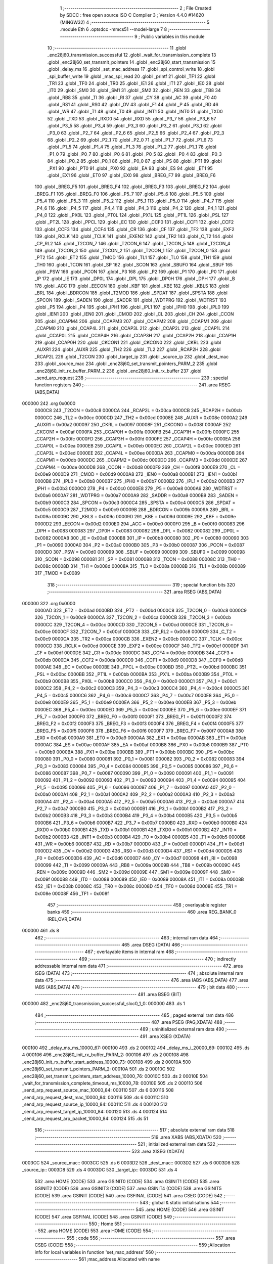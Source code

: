                                       1 ;--------------------------------------------------------
                                      2 ; File Created by SDCC : free open source ISO C Compiler 
                                      3 ; Version 4.4.0 #14620 (MINGW32)
                                      4 ;--------------------------------------------------------
                                      5 	.module Eth
                                      6 	.optsdcc -mmcs51 --model-large
                                      7 	
                                      8 ;--------------------------------------------------------
                                      9 ; Public variables in this module
                                     10 ;--------------------------------------------------------
                                     11 	.globl _enc28j60_transmission_successful
                                     12 	.globl _wait_for_transmission_complete
                                     13 	.globl _enc28j60_set_transmit_pointers
                                     14 	.globl _enc28j60_start_transmission
                                     15 	.globl _delay_ms
                                     16 	.globl _set_mac_address
                                     17 	.globl _spi_control_write
                                     18 	.globl _spi_buffer_write
                                     19 	.globl _mac_spi_read
                                     20 	.globl _printf
                                     21 	.globl _TF1
                                     22 	.globl _TR1
                                     23 	.globl _TF0
                                     24 	.globl _TR0
                                     25 	.globl _IE1
                                     26 	.globl _IT1
                                     27 	.globl _IE0
                                     28 	.globl _IT0
                                     29 	.globl _SM0
                                     30 	.globl _SM1
                                     31 	.globl _SM2
                                     32 	.globl _REN
                                     33 	.globl _TB8
                                     34 	.globl _RB8
                                     35 	.globl _TI
                                     36 	.globl _RI
                                     37 	.globl _CY
                                     38 	.globl _AC
                                     39 	.globl _F0
                                     40 	.globl _RS1
                                     41 	.globl _RS0
                                     42 	.globl _OV
                                     43 	.globl _F1
                                     44 	.globl _P
                                     45 	.globl _RD
                                     46 	.globl _WR
                                     47 	.globl _T1
                                     48 	.globl _T0
                                     49 	.globl _INT1
                                     50 	.globl _INT0
                                     51 	.globl _TXD0
                                     52 	.globl _TXD
                                     53 	.globl _RXD0
                                     54 	.globl _RXD
                                     55 	.globl _P3_7
                                     56 	.globl _P3_6
                                     57 	.globl _P3_5
                                     58 	.globl _P3_4
                                     59 	.globl _P3_3
                                     60 	.globl _P3_2
                                     61 	.globl _P3_1
                                     62 	.globl _P3_0
                                     63 	.globl _P2_7
                                     64 	.globl _P2_6
                                     65 	.globl _P2_5
                                     66 	.globl _P2_4
                                     67 	.globl _P2_3
                                     68 	.globl _P2_2
                                     69 	.globl _P2_1
                                     70 	.globl _P2_0
                                     71 	.globl _P1_7
                                     72 	.globl _P1_6
                                     73 	.globl _P1_5
                                     74 	.globl _P1_4
                                     75 	.globl _P1_3
                                     76 	.globl _P1_2
                                     77 	.globl _P1_1
                                     78 	.globl _P1_0
                                     79 	.globl _P0_7
                                     80 	.globl _P0_6
                                     81 	.globl _P0_5
                                     82 	.globl _P0_4
                                     83 	.globl _P0_3
                                     84 	.globl _P0_2
                                     85 	.globl _P0_1
                                     86 	.globl _P0_0
                                     87 	.globl _PS
                                     88 	.globl _PT1
                                     89 	.globl _PX1
                                     90 	.globl _PT0
                                     91 	.globl _PX0
                                     92 	.globl _EA
                                     93 	.globl _ES
                                     94 	.globl _ET1
                                     95 	.globl _EX1
                                     96 	.globl _ET0
                                     97 	.globl _EX0
                                     98 	.globl _BREG_F7
                                     99 	.globl _BREG_F6
                                    100 	.globl _BREG_F5
                                    101 	.globl _BREG_F4
                                    102 	.globl _BREG_F3
                                    103 	.globl _BREG_F2
                                    104 	.globl _BREG_F1
                                    105 	.globl _BREG_F0
                                    106 	.globl _P5_7
                                    107 	.globl _P5_6
                                    108 	.globl _P5_5
                                    109 	.globl _P5_4
                                    110 	.globl _P5_3
                                    111 	.globl _P5_2
                                    112 	.globl _P5_1
                                    113 	.globl _P5_0
                                    114 	.globl _P4_7
                                    115 	.globl _P4_6
                                    116 	.globl _P4_5
                                    117 	.globl _P4_4
                                    118 	.globl _P4_3
                                    119 	.globl _P4_2
                                    120 	.globl _P4_1
                                    121 	.globl _P4_0
                                    122 	.globl _PX0L
                                    123 	.globl _PT0L
                                    124 	.globl _PX1L
                                    125 	.globl _PT1L
                                    126 	.globl _PSL
                                    127 	.globl _PT2L
                                    128 	.globl _PPCL
                                    129 	.globl _EC
                                    130 	.globl _CCF0
                                    131 	.globl _CCF1
                                    132 	.globl _CCF2
                                    133 	.globl _CCF3
                                    134 	.globl _CCF4
                                    135 	.globl _CR
                                    136 	.globl _CF
                                    137 	.globl _TF2
                                    138 	.globl _EXF2
                                    139 	.globl _RCLK
                                    140 	.globl _TCLK
                                    141 	.globl _EXEN2
                                    142 	.globl _TR2
                                    143 	.globl _C_T2
                                    144 	.globl _CP_RL2
                                    145 	.globl _T2CON_7
                                    146 	.globl _T2CON_6
                                    147 	.globl _T2CON_5
                                    148 	.globl _T2CON_4
                                    149 	.globl _T2CON_3
                                    150 	.globl _T2CON_2
                                    151 	.globl _T2CON_1
                                    152 	.globl _T2CON_0
                                    153 	.globl _PT2
                                    154 	.globl _ET2
                                    155 	.globl _TMOD
                                    156 	.globl _TL1
                                    157 	.globl _TL0
                                    158 	.globl _TH1
                                    159 	.globl _TH0
                                    160 	.globl _TCON
                                    161 	.globl _SP
                                    162 	.globl _SCON
                                    163 	.globl _SBUF0
                                    164 	.globl _SBUF
                                    165 	.globl _PSW
                                    166 	.globl _PCON
                                    167 	.globl _P3
                                    168 	.globl _P2
                                    169 	.globl _P1
                                    170 	.globl _P0
                                    171 	.globl _IP
                                    172 	.globl _IE
                                    173 	.globl _DP0L
                                    174 	.globl _DPL
                                    175 	.globl _DP0H
                                    176 	.globl _DPH
                                    177 	.globl _B
                                    178 	.globl _ACC
                                    179 	.globl _EECON
                                    180 	.globl _KBF
                                    181 	.globl _KBE
                                    182 	.globl _KBLS
                                    183 	.globl _BRL
                                    184 	.globl _BDRCON
                                    185 	.globl _T2MOD
                                    186 	.globl _SPDAT
                                    187 	.globl _SPSTA
                                    188 	.globl _SPCON
                                    189 	.globl _SADEN
                                    190 	.globl _SADDR
                                    191 	.globl _WDTPRG
                                    192 	.globl _WDTRST
                                    193 	.globl _P5
                                    194 	.globl _P4
                                    195 	.globl _IPH1
                                    196 	.globl _IPL1
                                    197 	.globl _IPH0
                                    198 	.globl _IPL0
                                    199 	.globl _IEN1
                                    200 	.globl _IEN0
                                    201 	.globl _CMOD
                                    202 	.globl _CL
                                    203 	.globl _CH
                                    204 	.globl _CCON
                                    205 	.globl _CCAPM4
                                    206 	.globl _CCAPM3
                                    207 	.globl _CCAPM2
                                    208 	.globl _CCAPM1
                                    209 	.globl _CCAPM0
                                    210 	.globl _CCAP4L
                                    211 	.globl _CCAP3L
                                    212 	.globl _CCAP2L
                                    213 	.globl _CCAP1L
                                    214 	.globl _CCAP0L
                                    215 	.globl _CCAP4H
                                    216 	.globl _CCAP3H
                                    217 	.globl _CCAP2H
                                    218 	.globl _CCAP1H
                                    219 	.globl _CCAP0H
                                    220 	.globl _CKCON1
                                    221 	.globl _CKCON0
                                    222 	.globl _CKRL
                                    223 	.globl _AUXR1
                                    224 	.globl _AUXR
                                    225 	.globl _TH2
                                    226 	.globl _TL2
                                    227 	.globl _RCAP2H
                                    228 	.globl _RCAP2L
                                    229 	.globl _T2CON
                                    230 	.globl _target_ip
                                    231 	.globl _source_ip
                                    232 	.globl _dest_mac
                                    233 	.globl _source_mac
                                    234 	.globl _enc28j60_set_transmit_pointers_PARM_2
                                    235 	.globl _enc28j60_init_rx_buffer_PARM_2
                                    236 	.globl _enc28j60_init_rx_buffer
                                    237 	.globl _send_arp_request
                                    238 ;--------------------------------------------------------
                                    239 ; special function registers
                                    240 ;--------------------------------------------------------
                                    241 	.area RSEG    (ABS,DATA)
      000000                        242 	.org 0x0000
                           0000C8   243 _T2CON	=	0x00c8
                           0000CA   244 _RCAP2L	=	0x00ca
                           0000CB   245 _RCAP2H	=	0x00cb
                           0000CC   246 _TL2	=	0x00cc
                           0000CD   247 _TH2	=	0x00cd
                           00008E   248 _AUXR	=	0x008e
                           0000A2   249 _AUXR1	=	0x00a2
                           000097   250 _CKRL	=	0x0097
                           00008F   251 _CKCON0	=	0x008f
                           0000AF   252 _CKCON1	=	0x00af
                           0000FA   253 _CCAP0H	=	0x00fa
                           0000FB   254 _CCAP1H	=	0x00fb
                           0000FC   255 _CCAP2H	=	0x00fc
                           0000FD   256 _CCAP3H	=	0x00fd
                           0000FE   257 _CCAP4H	=	0x00fe
                           0000EA   258 _CCAP0L	=	0x00ea
                           0000EB   259 _CCAP1L	=	0x00eb
                           0000EC   260 _CCAP2L	=	0x00ec
                           0000ED   261 _CCAP3L	=	0x00ed
                           0000EE   262 _CCAP4L	=	0x00ee
                           0000DA   263 _CCAPM0	=	0x00da
                           0000DB   264 _CCAPM1	=	0x00db
                           0000DC   265 _CCAPM2	=	0x00dc
                           0000DD   266 _CCAPM3	=	0x00dd
                           0000DE   267 _CCAPM4	=	0x00de
                           0000D8   268 _CCON	=	0x00d8
                           0000F9   269 _CH	=	0x00f9
                           0000E9   270 _CL	=	0x00e9
                           0000D9   271 _CMOD	=	0x00d9
                           0000A8   272 _IEN0	=	0x00a8
                           0000B1   273 _IEN1	=	0x00b1
                           0000B8   274 _IPL0	=	0x00b8
                           0000B7   275 _IPH0	=	0x00b7
                           0000B2   276 _IPL1	=	0x00b2
                           0000B3   277 _IPH1	=	0x00b3
                           0000C0   278 _P4	=	0x00c0
                           0000E8   279 _P5	=	0x00e8
                           0000A6   280 _WDTRST	=	0x00a6
                           0000A7   281 _WDTPRG	=	0x00a7
                           0000A9   282 _SADDR	=	0x00a9
                           0000B9   283 _SADEN	=	0x00b9
                           0000C3   284 _SPCON	=	0x00c3
                           0000C4   285 _SPSTA	=	0x00c4
                           0000C5   286 _SPDAT	=	0x00c5
                           0000C9   287 _T2MOD	=	0x00c9
                           00009B   288 _BDRCON	=	0x009b
                           00009A   289 _BRL	=	0x009a
                           00009C   290 _KBLS	=	0x009c
                           00009D   291 _KBE	=	0x009d
                           00009E   292 _KBF	=	0x009e
                           0000D2   293 _EECON	=	0x00d2
                           0000E0   294 _ACC	=	0x00e0
                           0000F0   295 _B	=	0x00f0
                           000083   296 _DPH	=	0x0083
                           000083   297 _DP0H	=	0x0083
                           000082   298 _DPL	=	0x0082
                           000082   299 _DP0L	=	0x0082
                           0000A8   300 _IE	=	0x00a8
                           0000B8   301 _IP	=	0x00b8
                           000080   302 _P0	=	0x0080
                           000090   303 _P1	=	0x0090
                           0000A0   304 _P2	=	0x00a0
                           0000B0   305 _P3	=	0x00b0
                           000087   306 _PCON	=	0x0087
                           0000D0   307 _PSW	=	0x00d0
                           000099   308 _SBUF	=	0x0099
                           000099   309 _SBUF0	=	0x0099
                           000098   310 _SCON	=	0x0098
                           000081   311 _SP	=	0x0081
                           000088   312 _TCON	=	0x0088
                           00008C   313 _TH0	=	0x008c
                           00008D   314 _TH1	=	0x008d
                           00008A   315 _TL0	=	0x008a
                           00008B   316 _TL1	=	0x008b
                           000089   317 _TMOD	=	0x0089
                                    318 ;--------------------------------------------------------
                                    319 ; special function bits
                                    320 ;--------------------------------------------------------
                                    321 	.area RSEG    (ABS,DATA)
      000000                        322 	.org 0x0000
                           0000AD   323 _ET2	=	0x00ad
                           0000BD   324 _PT2	=	0x00bd
                           0000C8   325 _T2CON_0	=	0x00c8
                           0000C9   326 _T2CON_1	=	0x00c9
                           0000CA   327 _T2CON_2	=	0x00ca
                           0000CB   328 _T2CON_3	=	0x00cb
                           0000CC   329 _T2CON_4	=	0x00cc
                           0000CD   330 _T2CON_5	=	0x00cd
                           0000CE   331 _T2CON_6	=	0x00ce
                           0000CF   332 _T2CON_7	=	0x00cf
                           0000C8   333 _CP_RL2	=	0x00c8
                           0000C9   334 _C_T2	=	0x00c9
                           0000CA   335 _TR2	=	0x00ca
                           0000CB   336 _EXEN2	=	0x00cb
                           0000CC   337 _TCLK	=	0x00cc
                           0000CD   338 _RCLK	=	0x00cd
                           0000CE   339 _EXF2	=	0x00ce
                           0000CF   340 _TF2	=	0x00cf
                           0000DF   341 _CF	=	0x00df
                           0000DE   342 _CR	=	0x00de
                           0000DC   343 _CCF4	=	0x00dc
                           0000DB   344 _CCF3	=	0x00db
                           0000DA   345 _CCF2	=	0x00da
                           0000D9   346 _CCF1	=	0x00d9
                           0000D8   347 _CCF0	=	0x00d8
                           0000AE   348 _EC	=	0x00ae
                           0000BE   349 _PPCL	=	0x00be
                           0000BD   350 _PT2L	=	0x00bd
                           0000BC   351 _PSL	=	0x00bc
                           0000BB   352 _PT1L	=	0x00bb
                           0000BA   353 _PX1L	=	0x00ba
                           0000B9   354 _PT0L	=	0x00b9
                           0000B8   355 _PX0L	=	0x00b8
                           0000C0   356 _P4_0	=	0x00c0
                           0000C1   357 _P4_1	=	0x00c1
                           0000C2   358 _P4_2	=	0x00c2
                           0000C3   359 _P4_3	=	0x00c3
                           0000C4   360 _P4_4	=	0x00c4
                           0000C5   361 _P4_5	=	0x00c5
                           0000C6   362 _P4_6	=	0x00c6
                           0000C7   363 _P4_7	=	0x00c7
                           0000E8   364 _P5_0	=	0x00e8
                           0000E9   365 _P5_1	=	0x00e9
                           0000EA   366 _P5_2	=	0x00ea
                           0000EB   367 _P5_3	=	0x00eb
                           0000EC   368 _P5_4	=	0x00ec
                           0000ED   369 _P5_5	=	0x00ed
                           0000EE   370 _P5_6	=	0x00ee
                           0000EF   371 _P5_7	=	0x00ef
                           0000F0   372 _BREG_F0	=	0x00f0
                           0000F1   373 _BREG_F1	=	0x00f1
                           0000F2   374 _BREG_F2	=	0x00f2
                           0000F3   375 _BREG_F3	=	0x00f3
                           0000F4   376 _BREG_F4	=	0x00f4
                           0000F5   377 _BREG_F5	=	0x00f5
                           0000F6   378 _BREG_F6	=	0x00f6
                           0000F7   379 _BREG_F7	=	0x00f7
                           0000A8   380 _EX0	=	0x00a8
                           0000A9   381 _ET0	=	0x00a9
                           0000AA   382 _EX1	=	0x00aa
                           0000AB   383 _ET1	=	0x00ab
                           0000AC   384 _ES	=	0x00ac
                           0000AF   385 _EA	=	0x00af
                           0000B8   386 _PX0	=	0x00b8
                           0000B9   387 _PT0	=	0x00b9
                           0000BA   388 _PX1	=	0x00ba
                           0000BB   389 _PT1	=	0x00bb
                           0000BC   390 _PS	=	0x00bc
                           000080   391 _P0_0	=	0x0080
                           000081   392 _P0_1	=	0x0081
                           000082   393 _P0_2	=	0x0082
                           000083   394 _P0_3	=	0x0083
                           000084   395 _P0_4	=	0x0084
                           000085   396 _P0_5	=	0x0085
                           000086   397 _P0_6	=	0x0086
                           000087   398 _P0_7	=	0x0087
                           000090   399 _P1_0	=	0x0090
                           000091   400 _P1_1	=	0x0091
                           000092   401 _P1_2	=	0x0092
                           000093   402 _P1_3	=	0x0093
                           000094   403 _P1_4	=	0x0094
                           000095   404 _P1_5	=	0x0095
                           000096   405 _P1_6	=	0x0096
                           000097   406 _P1_7	=	0x0097
                           0000A0   407 _P2_0	=	0x00a0
                           0000A1   408 _P2_1	=	0x00a1
                           0000A2   409 _P2_2	=	0x00a2
                           0000A3   410 _P2_3	=	0x00a3
                           0000A4   411 _P2_4	=	0x00a4
                           0000A5   412 _P2_5	=	0x00a5
                           0000A6   413 _P2_6	=	0x00a6
                           0000A7   414 _P2_7	=	0x00a7
                           0000B0   415 _P3_0	=	0x00b0
                           0000B1   416 _P3_1	=	0x00b1
                           0000B2   417 _P3_2	=	0x00b2
                           0000B3   418 _P3_3	=	0x00b3
                           0000B4   419 _P3_4	=	0x00b4
                           0000B5   420 _P3_5	=	0x00b5
                           0000B6   421 _P3_6	=	0x00b6
                           0000B7   422 _P3_7	=	0x00b7
                           0000B0   423 _RXD	=	0x00b0
                           0000B0   424 _RXD0	=	0x00b0
                           0000B1   425 _TXD	=	0x00b1
                           0000B1   426 _TXD0	=	0x00b1
                           0000B2   427 _INT0	=	0x00b2
                           0000B3   428 _INT1	=	0x00b3
                           0000B4   429 _T0	=	0x00b4
                           0000B5   430 _T1	=	0x00b5
                           0000B6   431 _WR	=	0x00b6
                           0000B7   432 _RD	=	0x00b7
                           0000D0   433 _P	=	0x00d0
                           0000D1   434 _F1	=	0x00d1
                           0000D2   435 _OV	=	0x00d2
                           0000D3   436 _RS0	=	0x00d3
                           0000D4   437 _RS1	=	0x00d4
                           0000D5   438 _F0	=	0x00d5
                           0000D6   439 _AC	=	0x00d6
                           0000D7   440 _CY	=	0x00d7
                           000098   441 _RI	=	0x0098
                           000099   442 _TI	=	0x0099
                           00009A   443 _RB8	=	0x009a
                           00009B   444 _TB8	=	0x009b
                           00009C   445 _REN	=	0x009c
                           00009D   446 _SM2	=	0x009d
                           00009E   447 _SM1	=	0x009e
                           00009F   448 _SM0	=	0x009f
                           000088   449 _IT0	=	0x0088
                           000089   450 _IE0	=	0x0089
                           00008A   451 _IT1	=	0x008a
                           00008B   452 _IE1	=	0x008b
                           00008C   453 _TR0	=	0x008c
                           00008D   454 _TF0	=	0x008d
                           00008E   455 _TR1	=	0x008e
                           00008F   456 _TF1	=	0x008f
                                    457 ;--------------------------------------------------------
                                    458 ; overlayable register banks
                                    459 ;--------------------------------------------------------
                                    460 	.area REG_BANK_0	(REL,OVR,DATA)
      000000                        461 	.ds 8
                                    462 ;--------------------------------------------------------
                                    463 ; internal ram data
                                    464 ;--------------------------------------------------------
                                    465 	.area DSEG    (DATA)
                                    466 ;--------------------------------------------------------
                                    467 ; overlayable items in internal ram
                                    468 ;--------------------------------------------------------
                                    469 ;--------------------------------------------------------
                                    470 ; indirectly addressable internal ram data
                                    471 ;--------------------------------------------------------
                                    472 	.area ISEG    (DATA)
                                    473 ;--------------------------------------------------------
                                    474 ; absolute internal ram data
                                    475 ;--------------------------------------------------------
                                    476 	.area IABS    (ABS,DATA)
                                    477 	.area IABS    (ABS,DATA)
                                    478 ;--------------------------------------------------------
                                    479 ; bit data
                                    480 ;--------------------------------------------------------
                                    481 	.area BSEG    (BIT)
      000000                        482 _enc28j60_transmission_successful_sloc0_1_0:
      000000                        483 	.ds 1
                                    484 ;--------------------------------------------------------
                                    485 ; paged external ram data
                                    486 ;--------------------------------------------------------
                                    487 	.area PSEG    (PAG,XDATA)
                                    488 ;--------------------------------------------------------
                                    489 ; uninitialized external ram data
                                    490 ;--------------------------------------------------------
                                    491 	.area XSEG    (XDATA)
      000100                        492 _delay_ms_ms_10000_67:
      000100                        493 	.ds 2
      000102                        494 _delay_ms_i_20000_69:
      000102                        495 	.ds 4
      000106                        496 _enc28j60_init_rx_buffer_PARM_2:
      000106                        497 	.ds 2
      000108                        498 _enc28j60_init_rx_buffer_start_address_10000_73:
      000108                        499 	.ds 2
      00010A                        500 _enc28j60_set_transmit_pointers_PARM_2:
      00010A                        501 	.ds 2
      00010C                        502 _enc28j60_set_transmit_pointers_start_address_10000_76:
      00010C                        503 	.ds 2
      00010E                        504 _wait_for_transmission_complete_timeout_ms_10000_78:
      00010E                        505 	.ds 2
      000110                        506 _send_arp_request_source_mac_10000_84:
      000110                        507 	.ds 6
      000116                        508 _send_arp_request_dest_mac_10000_84:
      000116                        509 	.ds 6
      00011C                        510 _send_arp_request_source_ip_10000_84:
      00011C                        511 	.ds 4
      000120                        512 _send_arp_request_target_ip_10000_84:
      000120                        513 	.ds 4
      000124                        514 _send_arp_request_arp_packet_10000_84:
      000124                        515 	.ds 51
                                    516 ;--------------------------------------------------------
                                    517 ; absolute external ram data
                                    518 ;--------------------------------------------------------
                                    519 	.area XABS    (ABS,XDATA)
                                    520 ;--------------------------------------------------------
                                    521 ; initialized external ram data
                                    522 ;--------------------------------------------------------
                                    523 	.area XISEG   (XDATA)
      0003CC                        524 _source_mac::
      0003CC                        525 	.ds 6
      0003D2                        526 _dest_mac::
      0003D2                        527 	.ds 6
      0003D8                        528 _source_ip::
      0003D8                        529 	.ds 4
      0003DC                        530 _target_ip::
      0003DC                        531 	.ds 4
                                    532 	.area HOME    (CODE)
                                    533 	.area GSINIT0 (CODE)
                                    534 	.area GSINIT1 (CODE)
                                    535 	.area GSINIT2 (CODE)
                                    536 	.area GSINIT3 (CODE)
                                    537 	.area GSINIT4 (CODE)
                                    538 	.area GSINIT5 (CODE)
                                    539 	.area GSINIT  (CODE)
                                    540 	.area GSFINAL (CODE)
                                    541 	.area CSEG    (CODE)
                                    542 ;--------------------------------------------------------
                                    543 ; global & static initialisations
                                    544 ;--------------------------------------------------------
                                    545 	.area HOME    (CODE)
                                    546 	.area GSINIT  (CODE)
                                    547 	.area GSFINAL (CODE)
                                    548 	.area GSINIT  (CODE)
                                    549 ;--------------------------------------------------------
                                    550 ; Home
                                    551 ;--------------------------------------------------------
                                    552 	.area HOME    (CODE)
                                    553 	.area HOME    (CODE)
                                    554 ;--------------------------------------------------------
                                    555 ; code
                                    556 ;--------------------------------------------------------
                                    557 	.area CSEG    (CODE)
                                    558 ;------------------------------------------------------------
                                    559 ;Allocation info for local variables in function 'set_mac_address'
                                    560 ;------------------------------------------------------------
                                    561 ;mac_address               Allocated with name '_set_mac_address_mac_address_10000_65'
                                    562 ;------------------------------------------------------------
                                    563 ;	Eth.c:35: void set_mac_address(uint8_t* mac_address)
                                    564 ;	-----------------------------------------
                                    565 ;	 function set_mac_address
                                    566 ;	-----------------------------------------
      002062                        567 _set_mac_address:
                           000007   568 	ar7 = 0x07
                           000006   569 	ar6 = 0x06
                           000005   570 	ar5 = 0x05
                           000004   571 	ar4 = 0x04
                           000003   572 	ar3 = 0x03
                           000002   573 	ar2 = 0x02
                           000001   574 	ar1 = 0x01
                           000000   575 	ar0 = 0x00
                                    576 ;	Eth.c:41: spi_control_write(3, 0x01, 0x00);  // MAADR6
      002062 90 03 6A         [24]  577 	mov	dptr,#_spi_control_write_PARM_2
      002065 74 01            [12]  578 	mov	a,#0x01
      002067 F0               [24]  579 	movx	@dptr,a
      002068 90 03 6B         [24]  580 	mov	dptr,#_spi_control_write_PARM_3
      00206B E4               [12]  581 	clr	a
      00206C F0               [24]  582 	movx	@dptr,a
      00206D 75 82 03         [24]  583 	mov	dpl, #0x03
      002070 12 2F 53         [24]  584 	lcall	_spi_control_write
                                    585 ;	Eth.c:42: spi_control_write(3, 0x00, 0x11);  // MAADR5
      002073 90 03 6A         [24]  586 	mov	dptr,#_spi_control_write_PARM_2
      002076 E4               [12]  587 	clr	a
      002077 F0               [24]  588 	movx	@dptr,a
      002078 90 03 6B         [24]  589 	mov	dptr,#_spi_control_write_PARM_3
      00207B 74 11            [12]  590 	mov	a,#0x11
      00207D F0               [24]  591 	movx	@dptr,a
      00207E 75 82 03         [24]  592 	mov	dpl, #0x03
      002081 12 2F 53         [24]  593 	lcall	_spi_control_write
                                    594 ;	Eth.c:43: spi_control_write(3, 0x03, 0x22);  // MAADR4
      002084 90 03 6A         [24]  595 	mov	dptr,#_spi_control_write_PARM_2
      002087 74 03            [12]  596 	mov	a,#0x03
      002089 F0               [24]  597 	movx	@dptr,a
      00208A 90 03 6B         [24]  598 	mov	dptr,#_spi_control_write_PARM_3
      00208D 74 22            [12]  599 	mov	a,#0x22
      00208F F0               [24]  600 	movx	@dptr,a
      002090 75 82 03         [24]  601 	mov	dpl, #0x03
      002093 12 2F 53         [24]  602 	lcall	_spi_control_write
                                    603 ;	Eth.c:44: spi_control_write(3, 0x02, 0x33);  // MAADR3
      002096 90 03 6A         [24]  604 	mov	dptr,#_spi_control_write_PARM_2
      002099 74 02            [12]  605 	mov	a,#0x02
      00209B F0               [24]  606 	movx	@dptr,a
      00209C 90 03 6B         [24]  607 	mov	dptr,#_spi_control_write_PARM_3
      00209F 74 33            [12]  608 	mov	a,#0x33
      0020A1 F0               [24]  609 	movx	@dptr,a
      0020A2 75 82 03         [24]  610 	mov	dpl, #0x03
      0020A5 12 2F 53         [24]  611 	lcall	_spi_control_write
                                    612 ;	Eth.c:45: spi_control_write(3, 0x05, 0x44);  // MAADR2
      0020A8 90 03 6A         [24]  613 	mov	dptr,#_spi_control_write_PARM_2
      0020AB 74 05            [12]  614 	mov	a,#0x05
      0020AD F0               [24]  615 	movx	@dptr,a
      0020AE 90 03 6B         [24]  616 	mov	dptr,#_spi_control_write_PARM_3
      0020B1 74 44            [12]  617 	mov	a,#0x44
      0020B3 F0               [24]  618 	movx	@dptr,a
      0020B4 75 82 03         [24]  619 	mov	dpl, #0x03
      0020B7 12 2F 53         [24]  620 	lcall	_spi_control_write
                                    621 ;	Eth.c:46: spi_control_write(3, 0x04, 0x55);  // MAADR1
      0020BA 90 03 6A         [24]  622 	mov	dptr,#_spi_control_write_PARM_2
      0020BD 74 04            [12]  623 	mov	a,#0x04
      0020BF F0               [24]  624 	movx	@dptr,a
      0020C0 90 03 6B         [24]  625 	mov	dptr,#_spi_control_write_PARM_3
      0020C3 74 55            [12]  626 	mov	a,#0x55
      0020C5 F0               [24]  627 	movx	@dptr,a
      0020C6 75 82 03         [24]  628 	mov	dpl, #0x03
                                    629 ;	Eth.c:48: }
      0020C9 02 2F 53         [24]  630 	ljmp	_spi_control_write
                                    631 ;------------------------------------------------------------
                                    632 ;Allocation info for local variables in function 'delay_ms'
                                    633 ;------------------------------------------------------------
                                    634 ;ms                        Allocated with name '_delay_ms_ms_10000_67'
                                    635 ;i                         Allocated with name '_delay_ms_i_20000_69'
                                    636 ;------------------------------------------------------------
                                    637 ;	Eth.c:51: void delay_ms(uint16_t ms)
                                    638 ;	-----------------------------------------
                                    639 ;	 function delay_ms
                                    640 ;	-----------------------------------------
      0020CC                        641 _delay_ms:
      0020CC AF 83            [24]  642 	mov	r7,dph
      0020CE E5 82            [12]  643 	mov	a,dpl
      0020D0 90 01 00         [24]  644 	mov	dptr,#_delay_ms_ms_10000_67
      0020D3 F0               [24]  645 	movx	@dptr,a
      0020D4 EF               [12]  646 	mov	a,r7
      0020D5 A3               [24]  647 	inc	dptr
      0020D6 F0               [24]  648 	movx	@dptr,a
                                    649 ;	Eth.c:53: for (volatile uint32_t i = 0; i < ms * 1000; i++)
      0020D7 90 01 02         [24]  650 	mov	dptr,#_delay_ms_i_20000_69
      0020DA E4               [12]  651 	clr	a
      0020DB F0               [24]  652 	movx	@dptr,a
      0020DC A3               [24]  653 	inc	dptr
      0020DD F0               [24]  654 	movx	@dptr,a
      0020DE A3               [24]  655 	inc	dptr
      0020DF F0               [24]  656 	movx	@dptr,a
      0020E0 A3               [24]  657 	inc	dptr
      0020E1 F0               [24]  658 	movx	@dptr,a
      0020E2 90 01 00         [24]  659 	mov	dptr,#_delay_ms_ms_10000_67
      0020E5 E0               [24]  660 	movx	a,@dptr
      0020E6 FE               [12]  661 	mov	r6,a
      0020E7 A3               [24]  662 	inc	dptr
      0020E8 E0               [24]  663 	movx	a,@dptr
      0020E9 FF               [12]  664 	mov	r7,a
      0020EA                        665 00103$:
      0020EA 90 03 93         [24]  666 	mov	dptr,#__mulint_PARM_2
      0020ED EE               [12]  667 	mov	a,r6
      0020EE F0               [24]  668 	movx	@dptr,a
      0020EF EF               [12]  669 	mov	a,r7
      0020F0 A3               [24]  670 	inc	dptr
      0020F1 F0               [24]  671 	movx	@dptr,a
      0020F2 90 03 E8         [24]  672 	mov	dptr,#0x03e8
      0020F5 C0 07            [24]  673 	push	ar7
      0020F7 C0 06            [24]  674 	push	ar6
      0020F9 12 38 CF         [24]  675 	lcall	__mulint
      0020FC AC 82            [24]  676 	mov	r4, dpl
      0020FE AD 83            [24]  677 	mov	r5, dph
      002100 D0 06            [24]  678 	pop	ar6
      002102 D0 07            [24]  679 	pop	ar7
      002104 90 01 02         [24]  680 	mov	dptr,#_delay_ms_i_20000_69
      002107 E0               [24]  681 	movx	a,@dptr
      002108 F8               [12]  682 	mov	r0,a
      002109 A3               [24]  683 	inc	dptr
      00210A E0               [24]  684 	movx	a,@dptr
      00210B F9               [12]  685 	mov	r1,a
      00210C A3               [24]  686 	inc	dptr
      00210D E0               [24]  687 	movx	a,@dptr
      00210E FA               [12]  688 	mov	r2,a
      00210F A3               [24]  689 	inc	dptr
      002110 E0               [24]  690 	movx	a,@dptr
      002111 FB               [12]  691 	mov	r3,a
      002112 C0 06            [24]  692 	push	ar6
      002114 C0 07            [24]  693 	push	ar7
      002116 7E 00            [12]  694 	mov	r6,#0x00
      002118 7F 00            [12]  695 	mov	r7,#0x00
      00211A C3               [12]  696 	clr	c
      00211B E8               [12]  697 	mov	a,r0
      00211C 9C               [12]  698 	subb	a,r4
      00211D E9               [12]  699 	mov	a,r1
      00211E 9D               [12]  700 	subb	a,r5
      00211F EA               [12]  701 	mov	a,r2
      002120 9E               [12]  702 	subb	a,r6
      002121 EB               [12]  703 	mov	a,r3
      002122 9F               [12]  704 	subb	a,r7
      002123 D0 07            [24]  705 	pop	ar7
      002125 D0 06            [24]  706 	pop	ar6
      002127 50 23            [24]  707 	jnc	00105$
      002129 90 01 02         [24]  708 	mov	dptr,#_delay_ms_i_20000_69
      00212C E0               [24]  709 	movx	a,@dptr
      00212D FA               [12]  710 	mov	r2,a
      00212E A3               [24]  711 	inc	dptr
      00212F E0               [24]  712 	movx	a,@dptr
      002130 FB               [12]  713 	mov	r3,a
      002131 A3               [24]  714 	inc	dptr
      002132 E0               [24]  715 	movx	a,@dptr
      002133 FC               [12]  716 	mov	r4,a
      002134 A3               [24]  717 	inc	dptr
      002135 E0               [24]  718 	movx	a,@dptr
      002136 FD               [12]  719 	mov	r5,a
      002137 90 01 02         [24]  720 	mov	dptr,#_delay_ms_i_20000_69
      00213A 74 01            [12]  721 	mov	a,#0x01
      00213C 2A               [12]  722 	add	a, r2
      00213D F0               [24]  723 	movx	@dptr,a
      00213E E4               [12]  724 	clr	a
      00213F 3B               [12]  725 	addc	a, r3
      002140 A3               [24]  726 	inc	dptr
      002141 F0               [24]  727 	movx	@dptr,a
      002142 E4               [12]  728 	clr	a
      002143 3C               [12]  729 	addc	a, r4
      002144 A3               [24]  730 	inc	dptr
      002145 F0               [24]  731 	movx	@dptr,a
      002146 E4               [12]  732 	clr	a
      002147 3D               [12]  733 	addc	a, r5
      002148 A3               [24]  734 	inc	dptr
      002149 F0               [24]  735 	movx	@dptr,a
      00214A 80 9E            [24]  736 	sjmp	00103$
      00214C                        737 00105$:
                                    738 ;	Eth.c:57: }
      00214C 22               [24]  739 	ret
                                    740 ;------------------------------------------------------------
                                    741 ;Allocation info for local variables in function 'enc28j60_start_transmission'
                                    742 ;------------------------------------------------------------
                                    743 ;econ1                     Allocated with name '_enc28j60_start_transmission_econ1_10000_72'
                                    744 ;------------------------------------------------------------
                                    745 ;	Eth.c:59: void enc28j60_start_transmission(void)
                                    746 ;	-----------------------------------------
                                    747 ;	 function enc28j60_start_transmission
                                    748 ;	-----------------------------------------
      00214D                        749 _enc28j60_start_transmission:
                                    750 ;	Eth.c:61: uint8_t econ1 = mac_spi_read(0x1F, 0); // Read ECON1
      00214D 90 03 73         [24]  751 	mov	dptr,#_mac_spi_read_PARM_2
      002150 E4               [12]  752 	clr	a
      002151 F0               [24]  753 	movx	@dptr,a
      002152 75 82 1F         [24]  754 	mov	dpl, #0x1f
      002155 12 30 C9         [24]  755 	lcall	_mac_spi_read
      002158 E5 82            [12]  756 	mov	a, dpl
                                    757 ;	Eth.c:62: econ1 |= 0x08; // Set TXRTS (bit 3)
      00215A 44 08            [12]  758 	orl	a,#0x08
      00215C FF               [12]  759 	mov	r7,a
                                    760 ;	Eth.c:63: spi_control_write(0, 0x1F, econ1); // Write back to ECON1
      00215D 90 03 6A         [24]  761 	mov	dptr,#_spi_control_write_PARM_2
      002160 74 1F            [12]  762 	mov	a,#0x1f
      002162 F0               [24]  763 	movx	@dptr,a
      002163 90 03 6B         [24]  764 	mov	dptr,#_spi_control_write_PARM_3
      002166 EF               [12]  765 	mov	a,r7
      002167 F0               [24]  766 	movx	@dptr,a
      002168 75 82 00         [24]  767 	mov	dpl, #0x00
                                    768 ;	Eth.c:64: }
      00216B 02 2F 53         [24]  769 	ljmp	_spi_control_write
                                    770 ;------------------------------------------------------------
                                    771 ;Allocation info for local variables in function 'enc28j60_init_rx_buffer'
                                    772 ;------------------------------------------------------------
                                    773 ;end_address               Allocated with name '_enc28j60_init_rx_buffer_PARM_2'
                                    774 ;start_address             Allocated with name '_enc28j60_init_rx_buffer_start_address_10000_73'
                                    775 ;------------------------------------------------------------
                                    776 ;	Eth.c:65: void enc28j60_init_rx_buffer(uint16_t start_address, uint16_t end_address)
                                    777 ;	-----------------------------------------
                                    778 ;	 function enc28j60_init_rx_buffer
                                    779 ;	-----------------------------------------
      00216E                        780 _enc28j60_init_rx_buffer:
      00216E AF 83            [24]  781 	mov	r7,dph
      002170 E5 82            [12]  782 	mov	a,dpl
      002172 90 01 08         [24]  783 	mov	dptr,#_enc28j60_init_rx_buffer_start_address_10000_73
      002175 F0               [24]  784 	movx	@dptr,a
      002176 EF               [12]  785 	mov	a,r7
      002177 A3               [24]  786 	inc	dptr
      002178 F0               [24]  787 	movx	@dptr,a
                                    788 ;	Eth.c:68: if (start_address >= end_address || end_address > 0x1FFF) {
      002179 90 01 08         [24]  789 	mov	dptr,#_enc28j60_init_rx_buffer_start_address_10000_73
      00217C E0               [24]  790 	movx	a,@dptr
      00217D FE               [12]  791 	mov	r6,a
      00217E A3               [24]  792 	inc	dptr
      00217F E0               [24]  793 	movx	a,@dptr
      002180 FF               [12]  794 	mov	r7,a
      002181 90 01 06         [24]  795 	mov	dptr,#_enc28j60_init_rx_buffer_PARM_2
      002184 E0               [24]  796 	movx	a,@dptr
      002185 FC               [12]  797 	mov	r4,a
      002186 A3               [24]  798 	inc	dptr
      002187 E0               [24]  799 	movx	a,@dptr
      002188 FD               [12]  800 	mov	r5,a
      002189 C3               [12]  801 	clr	c
      00218A EE               [12]  802 	mov	a,r6
      00218B 9C               [12]  803 	subb	a,r4
      00218C EF               [12]  804 	mov	a,r7
      00218D 9D               [12]  805 	subb	a,r5
      00218E 50 0D            [24]  806 	jnc	00101$
      002190 8C 02            [24]  807 	mov	ar2,r4
      002192 8D 03            [24]  808 	mov	ar3,r5
      002194 C3               [12]  809 	clr	c
      002195 74 FF            [12]  810 	mov	a,#0xff
      002197 9A               [12]  811 	subb	a,r2
      002198 74 1F            [12]  812 	mov	a,#0x1f
      00219A 9B               [12]  813 	subb	a,r3
      00219B 50 16            [24]  814 	jnc	00102$
      00219D                        815 00101$:
                                    816 ;	Eth.c:69: printf("Invalid RX buffer range.\n");
      00219D 74 7F            [12]  817 	mov	a,#___str_0
      00219F C0 E0            [24]  818 	push	acc
      0021A1 74 43            [12]  819 	mov	a,#(___str_0 >> 8)
      0021A3 C0 E0            [24]  820 	push	acc
      0021A5 74 80            [12]  821 	mov	a,#0x80
      0021A7 C0 E0            [24]  822 	push	acc
      0021A9 12 39 3D         [24]  823 	lcall	_printf
      0021AC 15 81            [12]  824 	dec	sp
      0021AE 15 81            [12]  825 	dec	sp
      0021B0 15 81            [12]  826 	dec	sp
                                    827 ;	Eth.c:70: return;
      0021B2 22               [24]  828 	ret
      0021B3                        829 00102$:
                                    830 ;	Eth.c:73: spi_control_write(0, 0x08, (uint8_t)(start_address & 0xFF)); // ERXSTL (low byte)
      0021B3 8E 03            [24]  831 	mov	ar3,r6
      0021B5 90 03 6A         [24]  832 	mov	dptr,#_spi_control_write_PARM_2
      0021B8 74 08            [12]  833 	mov	a,#0x08
      0021BA F0               [24]  834 	movx	@dptr,a
      0021BB 90 03 6B         [24]  835 	mov	dptr,#_spi_control_write_PARM_3
      0021BE EB               [12]  836 	mov	a,r3
      0021BF F0               [24]  837 	movx	@dptr,a
      0021C0 75 82 00         [24]  838 	mov	dpl, #0x00
      0021C3 C0 07            [24]  839 	push	ar7
      0021C5 C0 06            [24]  840 	push	ar6
      0021C7 C0 05            [24]  841 	push	ar5
      0021C9 C0 04            [24]  842 	push	ar4
      0021CB C0 03            [24]  843 	push	ar3
      0021CD 12 2F 53         [24]  844 	lcall	_spi_control_write
      0021D0 D0 03            [24]  845 	pop	ar3
      0021D2 D0 04            [24]  846 	pop	ar4
      0021D4 D0 05            [24]  847 	pop	ar5
      0021D6 D0 06            [24]  848 	pop	ar6
      0021D8 D0 07            [24]  849 	pop	ar7
                                    850 ;	Eth.c:74: spi_control_write(0, 0x09, (uint8_t)((start_address >> 8) & 0xFF)); // ERXSTH (high byte)
      0021DA 8F 02            [24]  851 	mov	ar2,r7
      0021DC 90 03 6A         [24]  852 	mov	dptr,#_spi_control_write_PARM_2
      0021DF 74 09            [12]  853 	mov	a,#0x09
      0021E1 F0               [24]  854 	movx	@dptr,a
      0021E2 90 03 6B         [24]  855 	mov	dptr,#_spi_control_write_PARM_3
      0021E5 EA               [12]  856 	mov	a,r2
      0021E6 F0               [24]  857 	movx	@dptr,a
      0021E7 75 82 00         [24]  858 	mov	dpl, #0x00
      0021EA C0 07            [24]  859 	push	ar7
      0021EC C0 06            [24]  860 	push	ar6
      0021EE C0 05            [24]  861 	push	ar5
      0021F0 C0 04            [24]  862 	push	ar4
      0021F2 C0 03            [24]  863 	push	ar3
      0021F4 C0 02            [24]  864 	push	ar2
      0021F6 12 2F 53         [24]  865 	lcall	_spi_control_write
      0021F9 D0 02            [24]  866 	pop	ar2
      0021FB D0 03            [24]  867 	pop	ar3
      0021FD D0 04            [24]  868 	pop	ar4
      0021FF D0 05            [24]  869 	pop	ar5
      002201 D0 06            [24]  870 	pop	ar6
      002203 D0 07            [24]  871 	pop	ar7
                                    872 ;	Eth.c:77: spi_control_write(0, 0x0A, (uint8_t)(end_address & 0xFF)); // ERXNDL (low byte)
      002205 8C 01            [24]  873 	mov	ar1,r4
      002207 90 03 6A         [24]  874 	mov	dptr,#_spi_control_write_PARM_2
      00220A 74 0A            [12]  875 	mov	a,#0x0a
      00220C F0               [24]  876 	movx	@dptr,a
      00220D 90 03 6B         [24]  877 	mov	dptr,#_spi_control_write_PARM_3
      002210 E9               [12]  878 	mov	a,r1
      002211 F0               [24]  879 	movx	@dptr,a
      002212 75 82 00         [24]  880 	mov	dpl, #0x00
      002215 C0 07            [24]  881 	push	ar7
      002217 C0 06            [24]  882 	push	ar6
      002219 C0 05            [24]  883 	push	ar5
      00221B C0 04            [24]  884 	push	ar4
      00221D C0 03            [24]  885 	push	ar3
      00221F C0 02            [24]  886 	push	ar2
      002221 12 2F 53         [24]  887 	lcall	_spi_control_write
      002224 D0 02            [24]  888 	pop	ar2
      002226 D0 03            [24]  889 	pop	ar3
      002228 D0 04            [24]  890 	pop	ar4
      00222A D0 05            [24]  891 	pop	ar5
      00222C D0 06            [24]  892 	pop	ar6
      00222E D0 07            [24]  893 	pop	ar7
                                    894 ;	Eth.c:78: spi_control_write(0, 0x0B, (uint8_t)((end_address >> 8) & 0xFF)); // ERXNDH (high byte)
      002230 8D 01            [24]  895 	mov	ar1,r5
      002232 90 03 6A         [24]  896 	mov	dptr,#_spi_control_write_PARM_2
      002235 74 0B            [12]  897 	mov	a,#0x0b
      002237 F0               [24]  898 	movx	@dptr,a
      002238 90 03 6B         [24]  899 	mov	dptr,#_spi_control_write_PARM_3
      00223B E9               [12]  900 	mov	a,r1
      00223C F0               [24]  901 	movx	@dptr,a
      00223D 75 82 00         [24]  902 	mov	dpl, #0x00
      002240 C0 07            [24]  903 	push	ar7
      002242 C0 06            [24]  904 	push	ar6
      002244 C0 05            [24]  905 	push	ar5
      002246 C0 04            [24]  906 	push	ar4
      002248 C0 03            [24]  907 	push	ar3
      00224A C0 02            [24]  908 	push	ar2
      00224C 12 2F 53         [24]  909 	lcall	_spi_control_write
      00224F D0 02            [24]  910 	pop	ar2
      002251 D0 03            [24]  911 	pop	ar3
      002253 D0 04            [24]  912 	pop	ar4
      002255 D0 05            [24]  913 	pop	ar5
      002257 D0 06            [24]  914 	pop	ar6
      002259 D0 07            [24]  915 	pop	ar7
                                    916 ;	Eth.c:81: spi_control_write(0, 0x0C, (uint8_t)(start_address & 0xFF)); // ERXRDPTL (low byte)
      00225B 90 03 6A         [24]  917 	mov	dptr,#_spi_control_write_PARM_2
      00225E 74 0C            [12]  918 	mov	a,#0x0c
      002260 F0               [24]  919 	movx	@dptr,a
      002261 90 03 6B         [24]  920 	mov	dptr,#_spi_control_write_PARM_3
      002264 EB               [12]  921 	mov	a,r3
      002265 F0               [24]  922 	movx	@dptr,a
      002266 75 82 00         [24]  923 	mov	dpl, #0x00
      002269 C0 07            [24]  924 	push	ar7
      00226B C0 06            [24]  925 	push	ar6
      00226D C0 05            [24]  926 	push	ar5
      00226F C0 04            [24]  927 	push	ar4
      002271 C0 02            [24]  928 	push	ar2
      002273 12 2F 53         [24]  929 	lcall	_spi_control_write
      002276 D0 02            [24]  930 	pop	ar2
      002278 D0 04            [24]  931 	pop	ar4
      00227A D0 05            [24]  932 	pop	ar5
      00227C D0 06            [24]  933 	pop	ar6
      00227E D0 07            [24]  934 	pop	ar7
                                    935 ;	Eth.c:82: spi_control_write(0, 0x0D, (uint8_t)((start_address >> 8) & 0xFF)); // ERXRDPTH (high byte)
      002280 90 03 6A         [24]  936 	mov	dptr,#_spi_control_write_PARM_2
      002283 74 0D            [12]  937 	mov	a,#0x0d
      002285 F0               [24]  938 	movx	@dptr,a
      002286 90 03 6B         [24]  939 	mov	dptr,#_spi_control_write_PARM_3
      002289 EA               [12]  940 	mov	a,r2
      00228A F0               [24]  941 	movx	@dptr,a
      00228B 75 82 00         [24]  942 	mov	dpl, #0x00
      00228E C0 07            [24]  943 	push	ar7
      002290 C0 06            [24]  944 	push	ar6
      002292 C0 05            [24]  945 	push	ar5
      002294 C0 04            [24]  946 	push	ar4
      002296 12 2F 53         [24]  947 	lcall	_spi_control_write
      002299 D0 04            [24]  948 	pop	ar4
      00229B D0 05            [24]  949 	pop	ar5
      00229D D0 06            [24]  950 	pop	ar6
      00229F D0 07            [24]  951 	pop	ar7
                                    952 ;	Eth.c:89: printf("RX buffer initialized: 0x%04X to 0x%04X.\n", start_address, end_address);
      0022A1 C0 04            [24]  953 	push	ar4
      0022A3 C0 05            [24]  954 	push	ar5
      0022A5 C0 06            [24]  955 	push	ar6
      0022A7 C0 07            [24]  956 	push	ar7
      0022A9 74 99            [12]  957 	mov	a,#___str_1
      0022AB C0 E0            [24]  958 	push	acc
      0022AD 74 43            [12]  959 	mov	a,#(___str_1 >> 8)
      0022AF C0 E0            [24]  960 	push	acc
      0022B1 74 80            [12]  961 	mov	a,#0x80
      0022B3 C0 E0            [24]  962 	push	acc
      0022B5 12 39 3D         [24]  963 	lcall	_printf
      0022B8 E5 81            [12]  964 	mov	a,sp
      0022BA 24 F9            [12]  965 	add	a,#0xf9
      0022BC F5 81            [12]  966 	mov	sp,a
                                    967 ;	Eth.c:90: }
      0022BE 22               [24]  968 	ret
                                    969 ;------------------------------------------------------------
                                    970 ;Allocation info for local variables in function 'enc28j60_set_transmit_pointers'
                                    971 ;------------------------------------------------------------
                                    972 ;end_address               Allocated with name '_enc28j60_set_transmit_pointers_PARM_2'
                                    973 ;start_address             Allocated with name '_enc28j60_set_transmit_pointers_start_address_10000_76'
                                    974 ;------------------------------------------------------------
                                    975 ;	Eth.c:92: void enc28j60_set_transmit_pointers(uint16_t start_address, uint16_t end_address)
                                    976 ;	-----------------------------------------
                                    977 ;	 function enc28j60_set_transmit_pointers
                                    978 ;	-----------------------------------------
      0022BF                        979 _enc28j60_set_transmit_pointers:
      0022BF AF 83            [24]  980 	mov	r7,dph
      0022C1 E5 82            [12]  981 	mov	a,dpl
      0022C3 90 01 0C         [24]  982 	mov	dptr,#_enc28j60_set_transmit_pointers_start_address_10000_76
      0022C6 F0               [24]  983 	movx	@dptr,a
      0022C7 EF               [12]  984 	mov	a,r7
      0022C8 A3               [24]  985 	inc	dptr
      0022C9 F0               [24]  986 	movx	@dptr,a
                                    987 ;	Eth.c:95: spi_control_write(0, 0x04, (uint8_t)(start_address & 0xFF)); // Low byte
      0022CA 90 01 0C         [24]  988 	mov	dptr,#_enc28j60_set_transmit_pointers_start_address_10000_76
      0022CD E0               [24]  989 	movx	a,@dptr
      0022CE FE               [12]  990 	mov	r6,a
      0022CF A3               [24]  991 	inc	dptr
      0022D0 E0               [24]  992 	movx	a,@dptr
      0022D1 FF               [12]  993 	mov	r7,a
      0022D2 8E 05            [24]  994 	mov	ar5,r6
      0022D4 90 03 6A         [24]  995 	mov	dptr,#_spi_control_write_PARM_2
      0022D7 74 04            [12]  996 	mov	a,#0x04
      0022D9 F0               [24]  997 	movx	@dptr,a
      0022DA 90 03 6B         [24]  998 	mov	dptr,#_spi_control_write_PARM_3
      0022DD ED               [12]  999 	mov	a,r5
      0022DE F0               [24] 1000 	movx	@dptr,a
      0022DF 75 82 00         [24] 1001 	mov	dpl, #0x00
      0022E2 C0 07            [24] 1002 	push	ar7
      0022E4 C0 06            [24] 1003 	push	ar6
      0022E6 12 2F 53         [24] 1004 	lcall	_spi_control_write
      0022E9 D0 06            [24] 1005 	pop	ar6
      0022EB D0 07            [24] 1006 	pop	ar7
                                   1007 ;	Eth.c:96: spi_control_write(0, 0x05, (uint8_t)((start_address >> 8) & 0xFF)); // High byte
      0022ED 8F 06            [24] 1008 	mov	ar6,r7
      0022EF 90 03 6A         [24] 1009 	mov	dptr,#_spi_control_write_PARM_2
      0022F2 74 05            [12] 1010 	mov	a,#0x05
      0022F4 F0               [24] 1011 	movx	@dptr,a
      0022F5 90 03 6B         [24] 1012 	mov	dptr,#_spi_control_write_PARM_3
      0022F8 EE               [12] 1013 	mov	a,r6
      0022F9 F0               [24] 1014 	movx	@dptr,a
      0022FA 75 82 00         [24] 1015 	mov	dpl, #0x00
      0022FD 12 2F 53         [24] 1016 	lcall	_spi_control_write
                                   1017 ;	Eth.c:99: spi_control_write(0, 0x06, (uint8_t)(end_address & 0xFF)); // Low byte
      002300 90 01 0A         [24] 1018 	mov	dptr,#_enc28j60_set_transmit_pointers_PARM_2
      002303 E0               [24] 1019 	movx	a,@dptr
      002304 FE               [12] 1020 	mov	r6,a
      002305 A3               [24] 1021 	inc	dptr
      002306 E0               [24] 1022 	movx	a,@dptr
      002307 FF               [12] 1023 	mov	r7,a
      002308 8E 05            [24] 1024 	mov	ar5,r6
      00230A 90 03 6A         [24] 1025 	mov	dptr,#_spi_control_write_PARM_2
      00230D 74 06            [12] 1026 	mov	a,#0x06
      00230F F0               [24] 1027 	movx	@dptr,a
      002310 90 03 6B         [24] 1028 	mov	dptr,#_spi_control_write_PARM_3
      002313 ED               [12] 1029 	mov	a,r5
      002314 F0               [24] 1030 	movx	@dptr,a
      002315 75 82 00         [24] 1031 	mov	dpl, #0x00
      002318 C0 07            [24] 1032 	push	ar7
      00231A C0 06            [24] 1033 	push	ar6
      00231C 12 2F 53         [24] 1034 	lcall	_spi_control_write
      00231F D0 06            [24] 1035 	pop	ar6
      002321 D0 07            [24] 1036 	pop	ar7
                                   1037 ;	Eth.c:100: spi_control_write(0, 0x07, (uint8_t)((end_address >> 8) & 0xFF)); // High byte
      002323 8F 06            [24] 1038 	mov	ar6,r7
      002325 90 03 6A         [24] 1039 	mov	dptr,#_spi_control_write_PARM_2
      002328 74 07            [12] 1040 	mov	a,#0x07
      00232A F0               [24] 1041 	movx	@dptr,a
      00232B 90 03 6B         [24] 1042 	mov	dptr,#_spi_control_write_PARM_3
      00232E EE               [12] 1043 	mov	a,r6
      00232F F0               [24] 1044 	movx	@dptr,a
      002330 75 82 00         [24] 1045 	mov	dpl, #0x00
                                   1046 ;	Eth.c:101: }
      002333 02 2F 53         [24] 1047 	ljmp	_spi_control_write
                                   1048 ;------------------------------------------------------------
                                   1049 ;Allocation info for local variables in function 'wait_for_transmission_complete'
                                   1050 ;------------------------------------------------------------
                                   1051 ;timeout_ms                Allocated with name '_wait_for_transmission_complete_timeout_ms_10000_78'
                                   1052 ;elapsed                   Allocated with name '_wait_for_transmission_complete_elapsed_10000_79'
                                   1053 ;econ1                     Allocated with name '_wait_for_transmission_complete_econ1_20000_80'
                                   1054 ;------------------------------------------------------------
                                   1055 ;	Eth.c:103: bool wait_for_transmission_complete(uint16_t timeout_ms)
                                   1056 ;	-----------------------------------------
                                   1057 ;	 function wait_for_transmission_complete
                                   1058 ;	-----------------------------------------
      002336                       1059 _wait_for_transmission_complete:
      002336 AF 83            [24] 1060 	mov	r7,dph
      002338 E5 82            [12] 1061 	mov	a,dpl
      00233A 90 01 0E         [24] 1062 	mov	dptr,#_wait_for_transmission_complete_timeout_ms_10000_78
      00233D F0               [24] 1063 	movx	@dptr,a
      00233E EF               [12] 1064 	mov	a,r7
      00233F A3               [24] 1065 	inc	dptr
      002340 F0               [24] 1066 	movx	@dptr,a
                                   1067 ;	Eth.c:107: while (elapsed < timeout_ms) {
      002341 90 01 0E         [24] 1068 	mov	dptr,#_wait_for_transmission_complete_timeout_ms_10000_78
      002344 E0               [24] 1069 	movx	a,@dptr
      002345 FE               [12] 1070 	mov	r6,a
      002346 A3               [24] 1071 	inc	dptr
      002347 E0               [24] 1072 	movx	a,@dptr
      002348 FF               [12] 1073 	mov	r7,a
      002349 7C 00            [12] 1074 	mov	r4,#0x00
      00234B 7D 00            [12] 1075 	mov	r5,#0x00
      00234D                       1076 00103$:
      00234D C3               [12] 1077 	clr	c
      00234E EC               [12] 1078 	mov	a,r4
      00234F 9E               [12] 1079 	subb	a,r6
      002350 ED               [12] 1080 	mov	a,r5
      002351 9F               [12] 1081 	subb	a,r7
      002352 50 41            [24] 1082 	jnc	00105$
                                   1083 ;	Eth.c:108: uint8_t econ1 = mac_spi_read(0x1F, 0); // Read ECON1
      002354 90 03 73         [24] 1084 	mov	dptr,#_mac_spi_read_PARM_2
      002357 E4               [12] 1085 	clr	a
      002358 F0               [24] 1086 	movx	@dptr,a
      002359 75 82 1F         [24] 1087 	mov	dpl, #0x1f
      00235C C0 07            [24] 1088 	push	ar7
      00235E C0 06            [24] 1089 	push	ar6
      002360 C0 05            [24] 1090 	push	ar5
      002362 C0 04            [24] 1091 	push	ar4
      002364 12 30 C9         [24] 1092 	lcall	_mac_spi_read
      002367 E5 82            [12] 1093 	mov	a, dpl
      002369 D0 04            [24] 1094 	pop	ar4
      00236B D0 05            [24] 1095 	pop	ar5
      00236D D0 06            [24] 1096 	pop	ar6
      00236F D0 07            [24] 1097 	pop	ar7
                                   1098 ;	Eth.c:109: if (!(econ1 & (1 << 3))) { // TXRTS (bit 3) cleared means transmission complete
      002371 20 E3 04         [24] 1099 	jb	acc.3,00102$
                                   1100 ;	Eth.c:110: return true;  // Transmission completed
      002374 75 82 01         [24] 1101 	mov	dpl, #0x01
      002377 22               [24] 1102 	ret
      002378                       1103 00102$:
                                   1104 ;	Eth.c:113: delay_ms(1);  // Wait 1 ms
      002378 90 00 01         [24] 1105 	mov	dptr,#0x0001
      00237B C0 07            [24] 1106 	push	ar7
      00237D C0 06            [24] 1107 	push	ar6
      00237F C0 05            [24] 1108 	push	ar5
      002381 C0 04            [24] 1109 	push	ar4
      002383 12 20 CC         [24] 1110 	lcall	_delay_ms
      002386 D0 04            [24] 1111 	pop	ar4
      002388 D0 05            [24] 1112 	pop	ar5
      00238A D0 06            [24] 1113 	pop	ar6
      00238C D0 07            [24] 1114 	pop	ar7
                                   1115 ;	Eth.c:114: elapsed++;
      00238E 0C               [12] 1116 	inc	r4
      00238F BC 00 BB         [24] 1117 	cjne	r4,#0x00,00103$
      002392 0D               [12] 1118 	inc	r5
      002393 80 B8            [24] 1119 	sjmp	00103$
      002395                       1120 00105$:
                                   1121 ;	Eth.c:117: return false;  // Timed out
      002395 75 82 00         [24] 1122 	mov	dpl, #0x00
                                   1123 ;	Eth.c:118: }
      002398 22               [24] 1124 	ret
                                   1125 ;------------------------------------------------------------
                                   1126 ;Allocation info for local variables in function 'enc28j60_transmission_successful'
                                   1127 ;------------------------------------------------------------
                                   1128 ;estat                     Allocated with name '_enc28j60_transmission_successful_estat_10000_82'
                                   1129 ;------------------------------------------------------------
                                   1130 ;	Eth.c:120: bool enc28j60_transmission_successful()
                                   1131 ;	-----------------------------------------
                                   1132 ;	 function enc28j60_transmission_successful
                                   1133 ;	-----------------------------------------
      002399                       1134 _enc28j60_transmission_successful:
                                   1135 ;	Eth.c:122: uint8_t estat = mac_spi_read(0x1D, 0); // Read ESTAT
      002399 90 03 73         [24] 1136 	mov	dptr,#_mac_spi_read_PARM_2
      00239C E4               [12] 1137 	clr	a
      00239D F0               [24] 1138 	movx	@dptr,a
      00239E 75 82 1D         [24] 1139 	mov	dpl, #0x1d
      0023A1 12 30 C9         [24] 1140 	lcall	_mac_spi_read
                                   1141 ;	Eth.c:123: return !(estat & 0x02); // Check if TXABRT (bit 1) is not set
      0023A4 E5 82            [12] 1142 	mov	a,dpl
      0023A6 03               [12] 1143 	rr	a
      0023A7 54 01            [12] 1144 	anl	a,#0x01
      0023A9 B4 01 00         [24] 1145 	cjne	a,#0x01,00103$
      0023AC                       1146 00103$:
      0023AC 92 00            [24] 1147 	mov  _enc28j60_transmission_successful_sloc0_1_0,c
      0023AE E4               [12] 1148 	clr	a
      0023AF 33               [12] 1149 	rlc	a
      0023B0 F5 82            [12] 1150 	mov	dpl, a
                                   1151 ;	Eth.c:124: }
      0023B2 22               [24] 1152 	ret
                                   1153 ;------------------------------------------------------------
                                   1154 ;Allocation info for local variables in function 'send_arp_request'
                                   1155 ;------------------------------------------------------------
                                   1156 ;source_mac                Allocated with name '_send_arp_request_source_mac_10000_84'
                                   1157 ;dest_mac                  Allocated with name '_send_arp_request_dest_mac_10000_84'
                                   1158 ;source_ip                 Allocated with name '_send_arp_request_source_ip_10000_84'
                                   1159 ;target_ip                 Allocated with name '_send_arp_request_target_ip_10000_84'
                                   1160 ;arp_packet                Allocated with name '_send_arp_request_arp_packet_10000_84'
                                   1161 ;i                         Allocated with name '_send_arp_request_i_20000_85'
                                   1162 ;i                         Allocated with name '_send_arp_request_i_20000_87'
                                   1163 ;i                         Allocated with name '_send_arp_request_i_20000_89'
                                   1164 ;i                         Allocated with name '_send_arp_request_i_20000_91'
                                   1165 ;i                         Allocated with name '_send_arp_request_i_20000_93'
                                   1166 ;frame_size                Allocated with name '_send_arp_request_frame_size_10001_95'
                                   1167 ;start_address             Allocated with name '_send_arp_request_start_address_10001_95'
                                   1168 ;end_address               Allocated with name '_send_arp_request_end_address_10002_97'
                                   1169 ;------------------------------------------------------------
                                   1170 ;	Eth.c:127: void send_arp_request(void)
                                   1171 ;	-----------------------------------------
                                   1172 ;	 function send_arp_request
                                   1173 ;	-----------------------------------------
      0023B3                       1174 _send_arp_request:
                                   1175 ;	Eth.c:130: uint8_t source_mac[6] = {0x02, 0x11, 0x22, 0x33, 0x44, 0x55};  // ENC28J60 MAC address
      0023B3 90 01 10         [24] 1176 	mov	dptr,#_send_arp_request_source_mac_10000_84
      0023B6 74 02            [12] 1177 	mov	a,#0x02
      0023B8 F0               [24] 1178 	movx	@dptr,a
      0023B9 90 01 11         [24] 1179 	mov	dptr,#(_send_arp_request_source_mac_10000_84 + 0x0001)
      0023BC 74 11            [12] 1180 	mov	a,#0x11
      0023BE F0               [24] 1181 	movx	@dptr,a
      0023BF 90 01 12         [24] 1182 	mov	dptr,#(_send_arp_request_source_mac_10000_84 + 0x0002)
      0023C2 23               [12] 1183 	rl	a
      0023C3 F0               [24] 1184 	movx	@dptr,a
      0023C4 90 01 13         [24] 1185 	mov	dptr,#(_send_arp_request_source_mac_10000_84 + 0x0003)
      0023C7 74 33            [12] 1186 	mov	a,#0x33
      0023C9 F0               [24] 1187 	movx	@dptr,a
      0023CA 90 01 14         [24] 1188 	mov	dptr,#(_send_arp_request_source_mac_10000_84 + 0x0004)
      0023CD 74 44            [12] 1189 	mov	a,#0x44
      0023CF F0               [24] 1190 	movx	@dptr,a
      0023D0 90 01 15         [24] 1191 	mov	dptr,#(_send_arp_request_source_mac_10000_84 + 0x0005)
      0023D3 74 55            [12] 1192 	mov	a,#0x55
      0023D5 F0               [24] 1193 	movx	@dptr,a
                                   1194 ;	Eth.c:131: uint8_t dest_mac[6] = {0xF8, 0x75, 0xA4, 0x8C, 0x41, 0x31};  // Target PC MAC address
      0023D6 90 01 16         [24] 1195 	mov	dptr,#_send_arp_request_dest_mac_10000_84
      0023D9 74 F8            [12] 1196 	mov	a,#0xf8
      0023DB F0               [24] 1197 	movx	@dptr,a
      0023DC 90 01 17         [24] 1198 	mov	dptr,#(_send_arp_request_dest_mac_10000_84 + 0x0001)
      0023DF 74 75            [12] 1199 	mov	a,#0x75
      0023E1 F0               [24] 1200 	movx	@dptr,a
      0023E2 90 01 18         [24] 1201 	mov	dptr,#(_send_arp_request_dest_mac_10000_84 + 0x0002)
      0023E5 74 A4            [12] 1202 	mov	a,#0xa4
      0023E7 F0               [24] 1203 	movx	@dptr,a
      0023E8 90 01 19         [24] 1204 	mov	dptr,#(_send_arp_request_dest_mac_10000_84 + 0x0003)
      0023EB 74 8C            [12] 1205 	mov	a,#0x8c
      0023ED F0               [24] 1206 	movx	@dptr,a
      0023EE 90 01 1A         [24] 1207 	mov	dptr,#(_send_arp_request_dest_mac_10000_84 + 0x0004)
      0023F1 74 41            [12] 1208 	mov	a,#0x41
      0023F3 F0               [24] 1209 	movx	@dptr,a
      0023F4 90 01 1B         [24] 1210 	mov	dptr,#(_send_arp_request_dest_mac_10000_84 + 0x0005)
      0023F7 74 31            [12] 1211 	mov	a,#0x31
      0023F9 F0               [24] 1212 	movx	@dptr,a
                                   1213 ;	Eth.c:132: uint8_t source_ip[4] = {192, 168, 1, 100};  // ENC28J60 IP address (Example)
      0023FA 90 01 1C         [24] 1214 	mov	dptr,#_send_arp_request_source_ip_10000_84
      0023FD 74 C0            [12] 1215 	mov	a,#0xc0
      0023FF F0               [24] 1216 	movx	@dptr,a
      002400 90 01 1D         [24] 1217 	mov	dptr,#(_send_arp_request_source_ip_10000_84 + 0x0001)
      002403 74 A8            [12] 1218 	mov	a,#0xa8
      002405 F0               [24] 1219 	movx	@dptr,a
      002406 90 01 1E         [24] 1220 	mov	dptr,#(_send_arp_request_source_ip_10000_84 + 0x0002)
      002409 74 01            [12] 1221 	mov	a,#0x01
      00240B F0               [24] 1222 	movx	@dptr,a
      00240C 90 01 1F         [24] 1223 	mov	dptr,#(_send_arp_request_source_ip_10000_84 + 0x0003)
      00240F 74 64            [12] 1224 	mov	a,#0x64
      002411 F0               [24] 1225 	movx	@dptr,a
                                   1226 ;	Eth.c:133: uint8_t target_ip[4] = {192, 168, 1, 1};  // Target PC IP address
      002412 90 01 20         [24] 1227 	mov	dptr,#_send_arp_request_target_ip_10000_84
      002415 74 C0            [12] 1228 	mov	a,#0xc0
      002417 F0               [24] 1229 	movx	@dptr,a
      002418 90 01 21         [24] 1230 	mov	dptr,#(_send_arp_request_target_ip_10000_84 + 0x0001)
      00241B 74 A8            [12] 1231 	mov	a,#0xa8
      00241D F0               [24] 1232 	movx	@dptr,a
      00241E 90 01 22         [24] 1233 	mov	dptr,#(_send_arp_request_target_ip_10000_84 + 0x0002)
      002421 74 01            [12] 1234 	mov	a,#0x01
      002423 F0               [24] 1235 	movx	@dptr,a
      002424 90 01 23         [24] 1236 	mov	dptr,#(_send_arp_request_target_ip_10000_84 + 0x0003)
      002427 F0               [24] 1237 	movx	@dptr,a
                                   1238 ;	Eth.c:137: arp_packet[0] = 0x0E;
      002428 90 01 24         [24] 1239 	mov	dptr,#_send_arp_request_arp_packet_10000_84
      00242B 74 0E            [12] 1240 	mov	a,#0x0e
      00242D F0               [24] 1241 	movx	@dptr,a
                                   1242 ;	Eth.c:141: set_mac_address(source_mac);
      00242E 90 01 10         [24] 1243 	mov	dptr,#_send_arp_request_source_mac_10000_84
      002431 75 F0 00         [24] 1244 	mov	b, #0x00
      002434 12 20 62         [24] 1245 	lcall	_set_mac_address
                                   1246 ;	Eth.c:143: for (int i = 0; i < 6; i++)
      002437 7E 00            [12] 1247 	mov	r6,#0x00
      002439 7F 00            [12] 1248 	mov	r7,#0x00
      00243B                       1249 00115$:
      00243B C3               [12] 1250 	clr	c
      00243C EE               [12] 1251 	mov	a,r6
      00243D 94 06            [12] 1252 	subb	a,#0x06
      00243F EF               [12] 1253 	mov	a,r7
      002440 64 80            [12] 1254 	xrl	a,#0x80
      002442 94 80            [12] 1255 	subb	a,#0x80
      002444 50 48            [24] 1256 	jnc	00101$
                                   1257 ;	Eth.c:145: arp_packet[i + 1] = dest_mac[i];  // Destination MAC address
      002446 8E 05            [24] 1258 	mov	ar5,r6
      002448 ED               [12] 1259 	mov	a,r5
      002449 04               [12] 1260 	inc	a
      00244A FC               [12] 1261 	mov	r4,a
      00244B 33               [12] 1262 	rlc	a
      00244C 95 E0            [12] 1263 	subb	a,acc
      00244E FB               [12] 1264 	mov	r3,a
      00244F EC               [12] 1265 	mov	a,r4
      002450 24 24            [12] 1266 	add	a, #_send_arp_request_arp_packet_10000_84
      002452 FC               [12] 1267 	mov	r4,a
      002453 EB               [12] 1268 	mov	a,r3
      002454 34 01            [12] 1269 	addc	a, #(_send_arp_request_arp_packet_10000_84 >> 8)
      002456 FB               [12] 1270 	mov	r3,a
      002457 EE               [12] 1271 	mov	a,r6
      002458 24 16            [12] 1272 	add	a, #_send_arp_request_dest_mac_10000_84
      00245A F5 82            [12] 1273 	mov	dpl,a
      00245C EF               [12] 1274 	mov	a,r7
      00245D 34 01            [12] 1275 	addc	a, #(_send_arp_request_dest_mac_10000_84 >> 8)
      00245F F5 83            [12] 1276 	mov	dph,a
      002461 E0               [24] 1277 	movx	a,@dptr
      002462 8C 82            [24] 1278 	mov	dpl,r4
      002464 8B 83            [24] 1279 	mov	dph,r3
      002466 F0               [24] 1280 	movx	@dptr,a
                                   1281 ;	Eth.c:146: arp_packet[i + 7] = source_mac[i];  // Source MAC address
      002467 74 07            [12] 1282 	mov	a,#0x07
      002469 2D               [12] 1283 	add	a, r5
      00246A FD               [12] 1284 	mov	r5,a
      00246B 33               [12] 1285 	rlc	a
      00246C 95 E0            [12] 1286 	subb	a,acc
      00246E FC               [12] 1287 	mov	r4,a
      00246F ED               [12] 1288 	mov	a,r5
      002470 24 24            [12] 1289 	add	a, #_send_arp_request_arp_packet_10000_84
      002472 FD               [12] 1290 	mov	r5,a
      002473 EC               [12] 1291 	mov	a,r4
      002474 34 01            [12] 1292 	addc	a, #(_send_arp_request_arp_packet_10000_84 >> 8)
      002476 FC               [12] 1293 	mov	r4,a
      002477 EE               [12] 1294 	mov	a,r6
      002478 24 10            [12] 1295 	add	a, #_send_arp_request_source_mac_10000_84
      00247A F5 82            [12] 1296 	mov	dpl,a
      00247C EF               [12] 1297 	mov	a,r7
      00247D 34 01            [12] 1298 	addc	a, #(_send_arp_request_source_mac_10000_84 >> 8)
      00247F F5 83            [12] 1299 	mov	dph,a
      002481 E0               [24] 1300 	movx	a,@dptr
      002482 8D 82            [24] 1301 	mov	dpl,r5
      002484 8C 83            [24] 1302 	mov	dph,r4
      002486 F0               [24] 1303 	movx	@dptr,a
                                   1304 ;	Eth.c:143: for (int i = 0; i < 6; i++)
      002487 0E               [12] 1305 	inc	r6
      002488 BE 00 B0         [24] 1306 	cjne	r6,#0x00,00115$
      00248B 0F               [12] 1307 	inc	r7
      00248C 80 AD            [24] 1308 	sjmp	00115$
      00248E                       1309 00101$:
                                   1310 ;	Eth.c:150: arp_packet[13] = (ETH_TYPE_ARP >> 8) & 0xFF;
      00248E 90 01 31         [24] 1311 	mov	dptr,#(_send_arp_request_arp_packet_10000_84 + 0x000d)
      002491 74 08            [12] 1312 	mov	a,#0x08
      002493 F0               [24] 1313 	movx	@dptr,a
                                   1314 ;	Eth.c:151: arp_packet[14] = ETH_TYPE_ARP & 0xFF;
      002494 90 01 32         [24] 1315 	mov	dptr,#(_send_arp_request_arp_packet_10000_84 + 0x000e)
      002497 74 06            [12] 1316 	mov	a,#0x06
      002499 F0               [24] 1317 	movx	@dptr,a
                                   1318 ;	Eth.c:155: arp_packet[15] = 0x00;
      00249A 90 01 33         [24] 1319 	mov	dptr,#(_send_arp_request_arp_packet_10000_84 + 0x000f)
      00249D E4               [12] 1320 	clr	a
      00249E F0               [24] 1321 	movx	@dptr,a
                                   1322 ;	Eth.c:156: arp_packet[16] = 0x01;
      00249F 90 01 34         [24] 1323 	mov	dptr,#(_send_arp_request_arp_packet_10000_84 + 0x0010)
      0024A2 04               [12] 1324 	inc	a
      0024A3 F0               [24] 1325 	movx	@dptr,a
                                   1326 ;	Eth.c:159: arp_packet[17] = 0x08;
      0024A4 90 01 35         [24] 1327 	mov	dptr,#(_send_arp_request_arp_packet_10000_84 + 0x0011)
      0024A7 74 08            [12] 1328 	mov	a,#0x08
      0024A9 F0               [24] 1329 	movx	@dptr,a
                                   1330 ;	Eth.c:160: arp_packet[18] = 0x00;
      0024AA 90 01 36         [24] 1331 	mov	dptr,#(_send_arp_request_arp_packet_10000_84 + 0x0012)
      0024AD E4               [12] 1332 	clr	a
      0024AE F0               [24] 1333 	movx	@dptr,a
                                   1334 ;	Eth.c:163: arp_packet[19] = 0x06;
      0024AF 90 01 37         [24] 1335 	mov	dptr,#(_send_arp_request_arp_packet_10000_84 + 0x0013)
      0024B2 74 06            [12] 1336 	mov	a,#0x06
      0024B4 F0               [24] 1337 	movx	@dptr,a
                                   1338 ;	Eth.c:166: arp_packet[20] = 0x04;
      0024B5 90 01 38         [24] 1339 	mov	dptr,#(_send_arp_request_arp_packet_10000_84 + 0x0014)
      0024B8 74 04            [12] 1340 	mov	a,#0x04
      0024BA F0               [24] 1341 	movx	@dptr,a
                                   1342 ;	Eth.c:169: arp_packet[21] = 0x00;
      0024BB 90 01 39         [24] 1343 	mov	dptr,#(_send_arp_request_arp_packet_10000_84 + 0x0015)
      0024BE E4               [12] 1344 	clr	a
      0024BF F0               [24] 1345 	movx	@dptr,a
                                   1346 ;	Eth.c:170: arp_packet[22] = 0x01;
      0024C0 90 01 3A         [24] 1347 	mov	dptr,#(_send_arp_request_arp_packet_10000_84 + 0x0016)
      0024C3 04               [12] 1348 	inc	a
      0024C4 F0               [24] 1349 	movx	@dptr,a
                                   1350 ;	Eth.c:173: for (int i = 0; i < 6; i++) {
      0024C5 7E 00            [12] 1351 	mov	r6,#0x00
      0024C7 7F 00            [12] 1352 	mov	r7,#0x00
      0024C9                       1353 00118$:
      0024C9 C3               [12] 1354 	clr	c
      0024CA EE               [12] 1355 	mov	a,r6
      0024CB 94 06            [12] 1356 	subb	a,#0x06
      0024CD EF               [12] 1357 	mov	a,r7
      0024CE 64 80            [12] 1358 	xrl	a,#0x80
      0024D0 94 80            [12] 1359 	subb	a,#0x80
      0024D2 50 29            [24] 1360 	jnc	00102$
                                   1361 ;	Eth.c:174: arp_packet[23 + i] = source_mac[i];
      0024D4 8E 05            [24] 1362 	mov	ar5,r6
      0024D6 74 17            [12] 1363 	mov	a,#0x17
      0024D8 2D               [12] 1364 	add	a, r5
      0024D9 FD               [12] 1365 	mov	r5,a
      0024DA 33               [12] 1366 	rlc	a
      0024DB 95 E0            [12] 1367 	subb	a,acc
      0024DD FC               [12] 1368 	mov	r4,a
      0024DE ED               [12] 1369 	mov	a,r5
      0024DF 24 24            [12] 1370 	add	a, #_send_arp_request_arp_packet_10000_84
      0024E1 FD               [12] 1371 	mov	r5,a
      0024E2 EC               [12] 1372 	mov	a,r4
      0024E3 34 01            [12] 1373 	addc	a, #(_send_arp_request_arp_packet_10000_84 >> 8)
      0024E5 FC               [12] 1374 	mov	r4,a
      0024E6 EE               [12] 1375 	mov	a,r6
      0024E7 24 10            [12] 1376 	add	a, #_send_arp_request_source_mac_10000_84
      0024E9 F5 82            [12] 1377 	mov	dpl,a
      0024EB EF               [12] 1378 	mov	a,r7
      0024EC 34 01            [12] 1379 	addc	a, #(_send_arp_request_source_mac_10000_84 >> 8)
      0024EE F5 83            [12] 1380 	mov	dph,a
      0024F0 E0               [24] 1381 	movx	a,@dptr
      0024F1 8D 82            [24] 1382 	mov	dpl,r5
      0024F3 8C 83            [24] 1383 	mov	dph,r4
      0024F5 F0               [24] 1384 	movx	@dptr,a
                                   1385 ;	Eth.c:173: for (int i = 0; i < 6; i++) {
      0024F6 0E               [12] 1386 	inc	r6
      0024F7 BE 00 CF         [24] 1387 	cjne	r6,#0x00,00118$
      0024FA 0F               [12] 1388 	inc	r7
      0024FB 80 CC            [24] 1389 	sjmp	00118$
      0024FD                       1390 00102$:
                                   1391 ;	Eth.c:178: for (int i = 0; i < 4; i++) {
      0024FD 7E 00            [12] 1392 	mov	r6,#0x00
      0024FF 7F 00            [12] 1393 	mov	r7,#0x00
      002501                       1394 00121$:
      002501 C3               [12] 1395 	clr	c
      002502 EE               [12] 1396 	mov	a,r6
      002503 94 04            [12] 1397 	subb	a,#0x04
      002505 EF               [12] 1398 	mov	a,r7
      002506 64 80            [12] 1399 	xrl	a,#0x80
      002508 94 80            [12] 1400 	subb	a,#0x80
      00250A 50 29            [24] 1401 	jnc	00103$
                                   1402 ;	Eth.c:179: arp_packet[29 + i] = source_ip[i];
      00250C 8E 05            [24] 1403 	mov	ar5,r6
      00250E 74 1D            [12] 1404 	mov	a,#0x1d
      002510 2D               [12] 1405 	add	a, r5
      002511 FD               [12] 1406 	mov	r5,a
      002512 33               [12] 1407 	rlc	a
      002513 95 E0            [12] 1408 	subb	a,acc
      002515 FC               [12] 1409 	mov	r4,a
      002516 ED               [12] 1410 	mov	a,r5
      002517 24 24            [12] 1411 	add	a, #_send_arp_request_arp_packet_10000_84
      002519 FD               [12] 1412 	mov	r5,a
      00251A EC               [12] 1413 	mov	a,r4
      00251B 34 01            [12] 1414 	addc	a, #(_send_arp_request_arp_packet_10000_84 >> 8)
      00251D FC               [12] 1415 	mov	r4,a
      00251E EE               [12] 1416 	mov	a,r6
      00251F 24 1C            [12] 1417 	add	a, #_send_arp_request_source_ip_10000_84
      002521 F5 82            [12] 1418 	mov	dpl,a
      002523 EF               [12] 1419 	mov	a,r7
      002524 34 01            [12] 1420 	addc	a, #(_send_arp_request_source_ip_10000_84 >> 8)
      002526 F5 83            [12] 1421 	mov	dph,a
      002528 E0               [24] 1422 	movx	a,@dptr
      002529 8D 82            [24] 1423 	mov	dpl,r5
      00252B 8C 83            [24] 1424 	mov	dph,r4
      00252D F0               [24] 1425 	movx	@dptr,a
                                   1426 ;	Eth.c:178: for (int i = 0; i < 4; i++) {
      00252E 0E               [12] 1427 	inc	r6
      00252F BE 00 CF         [24] 1428 	cjne	r6,#0x00,00121$
      002532 0F               [12] 1429 	inc	r7
      002533 80 CC            [24] 1430 	sjmp	00121$
      002535                       1431 00103$:
                                   1432 ;	Eth.c:183: for (int i = 0; i < 6; i++) {
      002535 7F 00            [12] 1433 	mov	r7,#0x00
      002537                       1434 00124$:
      002537 BF 06 00         [24] 1435 	cjne	r7,#0x06,00215$
      00253A                       1436 00215$:
      00253A 50 19            [24] 1437 	jnc	00104$
                                   1438 ;	Eth.c:184: arp_packet[33 + i] = 0x00;
      00253C 8F 06            [24] 1439 	mov	ar6,r7
      00253E 74 21            [12] 1440 	mov	a,#0x21
      002540 2E               [12] 1441 	add	a, r6
      002541 FE               [12] 1442 	mov	r6,a
      002542 33               [12] 1443 	rlc	a
      002543 95 E0            [12] 1444 	subb	a,acc
      002545 FD               [12] 1445 	mov	r5,a
      002546 EE               [12] 1446 	mov	a,r6
      002547 24 24            [12] 1447 	add	a, #_send_arp_request_arp_packet_10000_84
      002549 F5 82            [12] 1448 	mov	dpl,a
      00254B ED               [12] 1449 	mov	a,r5
      00254C 34 01            [12] 1450 	addc	a, #(_send_arp_request_arp_packet_10000_84 >> 8)
      00254E F5 83            [12] 1451 	mov	dph,a
      002550 E4               [12] 1452 	clr	a
      002551 F0               [24] 1453 	movx	@dptr,a
                                   1454 ;	Eth.c:183: for (int i = 0; i < 6; i++) {
      002552 0F               [12] 1455 	inc	r7
      002553 80 E2            [24] 1456 	sjmp	00124$
      002555                       1457 00104$:
                                   1458 ;	Eth.c:188: for (int i = 0; i < 4; i++) {
      002555 7E 00            [12] 1459 	mov	r6,#0x00
      002557 7F 00            [12] 1460 	mov	r7,#0x00
      002559                       1461 00127$:
      002559 C3               [12] 1462 	clr	c
      00255A EE               [12] 1463 	mov	a,r6
      00255B 94 04            [12] 1464 	subb	a,#0x04
      00255D EF               [12] 1465 	mov	a,r7
      00255E 64 80            [12] 1466 	xrl	a,#0x80
      002560 94 80            [12] 1467 	subb	a,#0x80
      002562 50 29            [24] 1468 	jnc	00105$
                                   1469 ;	Eth.c:189: arp_packet[39 + i] = target_ip[i];
      002564 8E 05            [24] 1470 	mov	ar5,r6
      002566 74 27            [12] 1471 	mov	a,#0x27
      002568 2D               [12] 1472 	add	a, r5
      002569 FD               [12] 1473 	mov	r5,a
      00256A 33               [12] 1474 	rlc	a
      00256B 95 E0            [12] 1475 	subb	a,acc
      00256D FC               [12] 1476 	mov	r4,a
      00256E ED               [12] 1477 	mov	a,r5
      00256F 24 24            [12] 1478 	add	a, #_send_arp_request_arp_packet_10000_84
      002571 FD               [12] 1479 	mov	r5,a
      002572 EC               [12] 1480 	mov	a,r4
      002573 34 01            [12] 1481 	addc	a, #(_send_arp_request_arp_packet_10000_84 >> 8)
      002575 FC               [12] 1482 	mov	r4,a
      002576 EE               [12] 1483 	mov	a,r6
      002577 24 20            [12] 1484 	add	a, #_send_arp_request_target_ip_10000_84
      002579 F5 82            [12] 1485 	mov	dpl,a
      00257B EF               [12] 1486 	mov	a,r7
      00257C 34 01            [12] 1487 	addc	a, #(_send_arp_request_target_ip_10000_84 >> 8)
      00257E F5 83            [12] 1488 	mov	dph,a
      002580 E0               [24] 1489 	movx	a,@dptr
      002581 8D 82            [24] 1490 	mov	dpl,r5
      002583 8C 83            [24] 1491 	mov	dph,r4
      002585 F0               [24] 1492 	movx	@dptr,a
                                   1493 ;	Eth.c:188: for (int i = 0; i < 4; i++) {
      002586 0E               [12] 1494 	inc	r6
      002587 BE 00 CF         [24] 1495 	cjne	r6,#0x00,00127$
      00258A 0F               [12] 1496 	inc	r7
      00258B 80 CC            [24] 1497 	sjmp	00127$
      00258D                       1498 00105$:
                                   1499 ;	Eth.c:191: arp_packet[44] = 'A';
      00258D 90 01 50         [24] 1500 	mov	dptr,#(_send_arp_request_arp_packet_10000_84 + 0x002c)
      002590 74 41            [12] 1501 	mov	a,#0x41
      002592 F0               [24] 1502 	movx	@dptr,a
                                   1503 ;	Eth.c:192: arp_packet[45] = 'B';
      002593 90 01 51         [24] 1504 	mov	dptr,#(_send_arp_request_arp_packet_10000_84 + 0x002d)
      002596 04               [12] 1505 	inc	a
      002597 F0               [24] 1506 	movx	@dptr,a
                                   1507 ;	Eth.c:193: arp_packet[46] = 'H';
      002598 90 01 52         [24] 1508 	mov	dptr,#(_send_arp_request_arp_packet_10000_84 + 0x002e)
      00259B 74 48            [12] 1509 	mov	a,#0x48
      00259D F0               [24] 1510 	movx	@dptr,a
                                   1511 ;	Eth.c:194: arp_packet[47] = 'I';
      00259E 90 01 53         [24] 1512 	mov	dptr,#(_send_arp_request_arp_packet_10000_84 + 0x002f)
      0025A1 04               [12] 1513 	inc	a
      0025A2 F0               [24] 1514 	movx	@dptr,a
                                   1515 ;	Eth.c:195: arp_packet[48] = 'S';
      0025A3 90 01 54         [24] 1516 	mov	dptr,#(_send_arp_request_arp_packet_10000_84 + 0x0030)
      0025A6 74 53            [12] 1517 	mov	a,#0x53
      0025A8 F0               [24] 1518 	movx	@dptr,a
                                   1519 ;	Eth.c:196: arp_packet[49] = 'H';
      0025A9 90 01 55         [24] 1520 	mov	dptr,#(_send_arp_request_arp_packet_10000_84 + 0x0031)
      0025AC 74 48            [12] 1521 	mov	a,#0x48
      0025AE F0               [24] 1522 	movx	@dptr,a
                                   1523 ;	Eth.c:197: arp_packet[50] = 'E';
      0025AF 90 01 56         [24] 1524 	mov	dptr,#(_send_arp_request_arp_packet_10000_84 + 0x0032)
      0025B2 74 45            [12] 1525 	mov	a,#0x45
      0025B4 F0               [24] 1526 	movx	@dptr,a
                                   1527 ;	Eth.c:198: arp_packet[51] = 'K';
      0025B5 90 01 57         [24] 1528 	mov	dptr,#(_send_arp_request_arp_packet_10000_84 + 0x0033)
      0025B8 74 4B            [12] 1529 	mov	a,#0x4b
      0025BA F0               [24] 1530 	movx	@dptr,a
                                   1531 ;	Eth.c:209: spi_buffer_write(frame_size, start_address, arp_packet);
      0025BB 90 03 84         [24] 1532 	mov	dptr,#_spi_buffer_write_PARM_2
      0025BE 74 F0            [12] 1533 	mov	a,#0xf0
      0025C0 F0               [24] 1534 	movx	@dptr,a
      0025C1 E4               [12] 1535 	clr	a
      0025C2 A3               [24] 1536 	inc	dptr
      0025C3 F0               [24] 1537 	movx	@dptr,a
      0025C4 90 03 86         [24] 1538 	mov	dptr,#_spi_buffer_write_PARM_3
      0025C7 74 24            [12] 1539 	mov	a,#_send_arp_request_arp_packet_10000_84
      0025C9 F0               [24] 1540 	movx	@dptr,a
      0025CA 74 01            [12] 1541 	mov	a,#(_send_arp_request_arp_packet_10000_84 >> 8)
      0025CC A3               [24] 1542 	inc	dptr
      0025CD F0               [24] 1543 	movx	@dptr,a
      0025CE E4               [12] 1544 	clr	a
      0025CF A3               [24] 1545 	inc	dptr
      0025D0 F0               [24] 1546 	movx	@dptr,a
      0025D1 90 00 33         [24] 1547 	mov	dptr,#0x0033
      0025D4 12 34 CF         [24] 1548 	lcall	_spi_buffer_write
                                   1549 ;	Eth.c:212: enc28j60_set_transmit_pointers(start_address, end_address);
      0025D7 90 01 0A         [24] 1550 	mov	dptr,#_enc28j60_set_transmit_pointers_PARM_2
      0025DA 74 22            [12] 1551 	mov	a,#0x22
      0025DC F0               [24] 1552 	movx	@dptr,a
      0025DD 74 01            [12] 1553 	mov	a,#0x01
      0025DF A3               [24] 1554 	inc	dptr
      0025E0 F0               [24] 1555 	movx	@dptr,a
      0025E1 90 00 F0         [24] 1556 	mov	dptr,#0x00f0
      0025E4 12 22 BF         [24] 1557 	lcall	_enc28j60_set_transmit_pointers
                                   1558 ;	Eth.c:215: enc28j60_start_transmission();
      0025E7 12 21 4D         [24] 1559 	lcall	_enc28j60_start_transmission
                                   1560 ;	Eth.c:218: if (wait_for_transmission_complete(500)) {  // Wait up to 500 ms
      0025EA 90 01 F4         [24] 1561 	mov	dptr,#0x01f4
      0025ED 12 23 36         [24] 1562 	lcall	_wait_for_transmission_complete
      0025F0 E5 82            [12] 1563 	mov	a, dpl
      0025F2 60 33            [24] 1564 	jz	00112$
                                   1565 ;	Eth.c:220: if (enc28j60_transmission_successful()) {
      0025F4 12 23 99         [24] 1566 	lcall	_enc28j60_transmission_successful
      0025F7 E5 82            [12] 1567 	mov	a, dpl
      0025F9 60 16            [24] 1568 	jz	00109$
                                   1569 ;	Eth.c:221: printf("ARP request sent successfully.\n\r");
      0025FB 74 FE            [12] 1570 	mov	a,#___str_3
      0025FD C0 E0            [24] 1571 	push	acc
      0025FF 74 43            [12] 1572 	mov	a,#(___str_3 >> 8)
      002601 C0 E0            [24] 1573 	push	acc
      002603 74 80            [12] 1574 	mov	a,#0x80
      002605 C0 E0            [24] 1575 	push	acc
      002607 12 39 3D         [24] 1576 	lcall	_printf
      00260A 15 81            [12] 1577 	dec	sp
      00260C 15 81            [12] 1578 	dec	sp
      00260E 15 81            [12] 1579 	dec	sp
      002610 22               [24] 1580 	ret
      002611                       1581 00109$:
                                   1582 ;	Eth.c:223: printf("ARP transmission failed. Check error flags.\n\r");
      002611 74 1F            [12] 1583 	mov	a,#___str_4
      002613 C0 E0            [24] 1584 	push	acc
      002615 74 44            [12] 1585 	mov	a,#(___str_4 >> 8)
      002617 C0 E0            [24] 1586 	push	acc
      002619 74 80            [12] 1587 	mov	a,#0x80
      00261B C0 E0            [24] 1588 	push	acc
      00261D 12 39 3D         [24] 1589 	lcall	_printf
      002620 15 81            [12] 1590 	dec	sp
      002622 15 81            [12] 1591 	dec	sp
      002624 15 81            [12] 1592 	dec	sp
      002626 22               [24] 1593 	ret
      002627                       1594 00112$:
                                   1595 ;	Eth.c:226: printf("Transmission timeout. ENC28J60 may not be functioning correctly.\n\r");
      002627 74 4D            [12] 1596 	mov	a,#___str_5
      002629 C0 E0            [24] 1597 	push	acc
      00262B 74 44            [12] 1598 	mov	a,#(___str_5 >> 8)
      00262D C0 E0            [24] 1599 	push	acc
      00262F 74 80            [12] 1600 	mov	a,#0x80
      002631 C0 E0            [24] 1601 	push	acc
      002633 12 39 3D         [24] 1602 	lcall	_printf
      002636 15 81            [12] 1603 	dec	sp
      002638 15 81            [12] 1604 	dec	sp
      00263A 15 81            [12] 1605 	dec	sp
                                   1606 ;	Eth.c:228: }
      00263C 22               [24] 1607 	ret
                                   1608 	.area CSEG    (CODE)
                                   1609 	.area CONST   (CODE)
                                   1610 	.area CONST   (CODE)
      00437F                       1611 ___str_0:
      00437F 49 6E 76 61 6C 69 64  1612 	.ascii "Invalid RX buffer range."
             20 52 58 20 62 75 66
             66 65 72 20 72 61 6E
             67 65 2E
      004397 0A                    1613 	.db 0x0a
      004398 00                    1614 	.db 0x00
                                   1615 	.area CSEG    (CODE)
                                   1616 	.area CONST   (CODE)
      004399                       1617 ___str_1:
      004399 52 58 20 62 75 66 66  1618 	.ascii "RX buffer initialized: 0x%04X to 0x%04X."
             65 72 20 69 6E 69 74
             69 61 6C 69 7A 65 64
             3A 20 30 78 25 30 34
             58 20 74 6F 20 30 78
             25 30 34 58 2E
      0043C1 0A                    1619 	.db 0x0a
      0043C2 00                    1620 	.db 0x00
                                   1621 	.area CSEG    (CODE)
                                   1622 	.area CONST   (CODE)
      0043C3                       1623 ___str_2:
      0043C3 0A                    1624 	.db 0x0a
      0043C4 49 6E 76 61 6C 69 64  1625 	.ascii "Invalid Buffer Size. Buffer exceeds valid address range."
             20 42 75 66 66 65 72
             20 53 69 7A 65 2E 20
             42 75 66 66 65 72 20
             65 78 63 65 65 64 73
             20 76 61 6C 69 64 20
             61 64 64 72 65 73 73
             20 72 61 6E 67 65 2E
      0043FC 0A                    1626 	.db 0x0a
      0043FD 00                    1627 	.db 0x00
                                   1628 	.area CSEG    (CODE)
                                   1629 	.area CONST   (CODE)
      0043FE                       1630 ___str_3:
      0043FE 41 52 50 20 72 65 71  1631 	.ascii "ARP request sent successfully."
             75 65 73 74 20 73 65
             6E 74 20 73 75 63 63
             65 73 73 66 75 6C 6C
             79 2E
      00441C 0A                    1632 	.db 0x0a
      00441D 0D                    1633 	.db 0x0d
      00441E 00                    1634 	.db 0x00
                                   1635 	.area CSEG    (CODE)
                                   1636 	.area CONST   (CODE)
      00441F                       1637 ___str_4:
      00441F 41 52 50 20 74 72 61  1638 	.ascii "ARP transmission failed. Check error flags."
             6E 73 6D 69 73 73 69
             6F 6E 20 66 61 69 6C
             65 64 2E 20 43 68 65
             63 6B 20 65 72 72 6F
             72 20 66 6C 61 67 73
             2E
      00444A 0A                    1639 	.db 0x0a
      00444B 0D                    1640 	.db 0x0d
      00444C 00                    1641 	.db 0x00
                                   1642 	.area CSEG    (CODE)
                                   1643 	.area CONST   (CODE)
      00444D                       1644 ___str_5:
      00444D 54 72 61 6E 73 6D 69  1645 	.ascii "Transmission timeout. ENC28J60 may not be functioning correc"
             73 73 69 6F 6E 20 74
             69 6D 65 6F 75 74 2E
             20 45 4E 43 32 38 4A
             36 30 20 6D 61 79 20
             6E 6F 74 20 62 65 20
             66 75 6E 63 74 69 6F
             6E 69 6E 67 20 63 6F
             72 72 65 63
      004489 74 6C 79 2E           1646 	.ascii "tly."
      00448D 0A                    1647 	.db 0x0a
      00448E 0D                    1648 	.db 0x0d
      00448F 00                    1649 	.db 0x00
                                   1650 	.area CSEG    (CODE)
                                   1651 	.area XINIT   (CODE)
      004ACB                       1652 __xinit__source_mac:
      004ACB 02                    1653 	.db #0x02	; 2
      004ACC 11                    1654 	.db #0x11	; 17
      004ACD 22                    1655 	.db #0x22	; 34
      004ACE 33                    1656 	.db #0x33	; 51	'3'
      004ACF 44                    1657 	.db #0x44	; 68	'D'
      004AD0 55                    1658 	.db #0x55	; 85	'U'
      004AD1                       1659 __xinit__dest_mac:
      004AD1 FF                    1660 	.db #0xff	; 255
      004AD2 FF                    1661 	.db #0xff	; 255
      004AD3 FF                    1662 	.db #0xff	; 255
      004AD4 FF                    1663 	.db #0xff	; 255
      004AD5 FF                    1664 	.db #0xff	; 255
      004AD6 FF                    1665 	.db #0xff	; 255
      004AD7                       1666 __xinit__source_ip:
      004AD7 C0                    1667 	.db #0xc0	; 192
      004AD8 A8                    1668 	.db #0xa8	; 168
      004AD9 01                    1669 	.db #0x01	; 1
      004ADA 64                    1670 	.db #0x64	; 100	'd'
      004ADB                       1671 __xinit__target_ip:
      004ADB C0                    1672 	.db #0xc0	; 192
      004ADC A8                    1673 	.db #0xa8	; 168
      004ADD 01                    1674 	.db #0x01	; 1
      004ADE 01                    1675 	.db #0x01	; 1
                                   1676 	.area CABS    (ABS,CODE)
